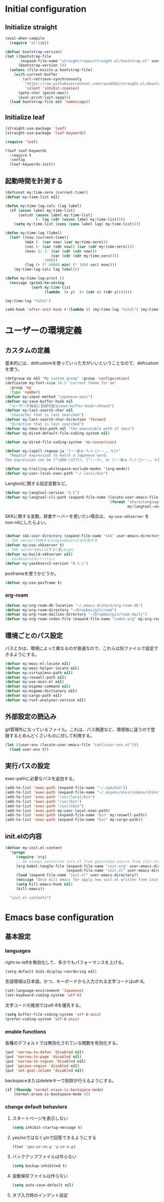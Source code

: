 #+STARTUP: content

* Initial configuration

** Initialize straight
#+begin_src emacs-lisp
  (eval-when-compile
    (require 'cl-lib))

  (defvar bootstrap-version)
  (let ((bootstrap-file
         (expand-file-name "straight/repos/straight.el/bootstrap.el" user-emacs-directory))
        (bootstrap-version 5))
    (unless (file-exists-p bootstrap-file)
      (with-current-buffer
          (url-retrieve-synchronously
           "https://raw.githubusercontent.com/raxod502/straight.el/develop/install.el"
           'silent 'inhibit-cookies)
        (goto-char (point-max))
        (eval-print-last-sexp)))
    (load bootstrap-file nil 'nomessage))
#+end_src

** Initialize leaf
#+begin_src emacs-lisp
  (straight-use-package 'leaf)
  (straight-use-package 'leaf-keywords)

  (require 'leaf)

  (leaf leaf-keywords
    :require t
    :config
    (leaf-keywords-init))
#+end_src

** 起動時間を計測する
#+begin_src emacs-lisp
  (defconst my:time-zero (current-time))
  (defvar my:time-list nil)

  (defun my:time-lag-calc (lag label)
    (if (assoc label my:time-list)
        (setcdr (assoc label my:time-list)
                (- lag (cdr (assoc label my:time-list))))
      (setq my:time-list (cons (cons label lag) my:time-list))))

  (defun my:time-lag (label)
    (let* ((now (current-time))
           (min (- (car now) (car my:time-zero)))
           (sec (- (car (cdr now)) (car (cdr my:time-zero))))
           (msec (/ (- (car (cdr (cdr now)))
                       (car (cdr (cdr my:time-zero))))
                    1000))
           (lag (+ (* 60000 min) (* 1000 sec) msec)))
      (my:time-lag-calc lag label)))

  (defun my:time-lag-print ()
    (message (prin1-to-string
              (sort my:time-list
                    (lambda  (x y)  (> (cdr x) (cdr y)))))))

  (my:time-lag "total")

  (add-hook 'after-init-hook #'(lambda () (my:time-lag "total") (my:time-lag-print)) t)
#+end_src

* ユーザーの環境定義

** カスタムの定義
基本的には、defcustomを使っていった方がいいということなので、defcustomを使う。

#+begin_src emacs-lisp
  (defgroup my nil "My custom group" :group 'configuration)
  (defcustom my:font-size 10.5 "current theme for me"
    :group 'my
    :type 'number)
  (defvar my:input-method "japanese-mozc")
  (defvar my:save-buffer-hook nil
    "ユーザーが独自に登録可能なsave-buffer-hookへのhook")
  (defvar my:last-search-char nil
    "character that is last searched")
  (defvar my:last-search-char-direction 'forward
    "direction that is last searched")
  (defvar my:tmux-bin-path nil "the executable path of tmux")
  (defvar my:dired-default-file-coding-system nil)

  (defvar my:dired-file-coding-system 'no-conversion)

  (defvar my:ispell-regexp-ja "[一-龠ぁ-🈀ァ-𛀀ー・、。々]+"
    "Regular expression to match a Japanese word.
  The expression can be [^\000-\377]+, [^!-~]+, or [一-龠ぁ-🈀ァ-𛀀ー・、。々]+")

  (defvar my:trailing-whitespace-exclude-modes '(org-mode))
  (defvar my:user-local-exec-path "~/.local/bin")
#+end_src

Langtoolに関する設定変数など。

#+begin_src emacs-lisp
  (defvar my:langtool-version "4.2")
  (defvar my:langtool-cli-path (expand-file-name (locate-user-emacs-file
                                                  (format "share/LanguageTool-%s/languagetool-commandline.jar"
                                                          my:langtool-version))))

#+end_src

SKKに関する変数。辞書サーバーを使いたい場合は、 ~my:use-skkserver~ を non-nilにしたらよい。

#+begin_src emacs-lisp

  (defvar skk-user-directory (expand-file-name "skk" user-emacs-directory))
  ;; SKK server(利用するのはyaskkserv2を利用する
  (defvar my:use-skkserver t)
  ;; SKK serverをbuildする(要cargo)
  (defvar my:build-skkserver nil)
  ;; yaskkserv2のバージョン
  (defvar my:yaskkserv2-version "0.1.1")
#+end_src

posframeを使うかどうか。

#+begin_src emacs-lisp
  (defvar my:use-posframe t)
#+end_src

*** org-roam
#+begin_src emacs-lisp
  (defvar my:org-roam-db-location "~/.emacs.d/share/org-roam.db")
  (defvar my:org-roam-directory "~/Dropbox/git/roam")
  (defvar my:org-roam-dailies-directory "~/Dropbox/git/roam-daily")
  (defvar my:org-roam-index-file (expand-file-name "index.org" my:org-roam-directory))
#+end_src

** 環境ごとのパス設定
パスとかは、環境によって異なるのが普通なので、これらは別ファイルで設定できるようにする。

#+begin_src emacs-lisp
  (defvar my:mozc-el-locate nil)
  (defvar my:mozc-helper-locate nil)
  (defvar my:virtualenv-path nil)
  (defvar my:roswell-path nil)
  (defvar my:use-mozc-el nil)
  (defvar my:migemo-command nil)
  (defvar my:migemo-dictionary nil)
  (defvar my:cargo-path nil)
  (defvar my:rust-analyzer-version nil)
#+end_src

** 外部設定の読込み
git管理外になっているファイル。これは、パス関連など、環境毎に違うので登録するとめんどくさいものに対して利用する。
#+begin_src emacs-lisp
  (let ((user-env (locate-user-emacs-file "conf/user-env.el")))
    (load user-env t))
#+end_src

** 実行パスの設定
exec-pathに必要なパスを追加する。

#+begin_src emacs-lisp
  (add-to-list 'exec-path (expand-file-name "~/.npm/bin"))
  (add-to-list 'exec-path (expand-file-name "~/.anyenv/envs/nodenv/shims"))
  (add-to-list 'exec-path "/usr/local/bin")
  (add-to-list 'exec-path "/usr/bin")
  (add-to-list 'exec-path "/usr/sbin")
  (add-to-list 'exec-path my:user-local-exec-path)
  (add-to-list 'exec-path (expand-file-name "bin" my:roswell-path))
  (add-to-list 'exec-path (expand-file-name "bin" my:cargo-path))
#+end_src

** init.elの内容
#+begin_src emacs-lisp
  (defvar my:init.el-content
    '(progn
       (require 'org)
       ;; Do always overwrite init.el from generated source from init.org
       (org-babel-tangle-file (expand-file-name "init.org" user-emacs-directory)
                              (expand-file-name "init.el" user-emacs-directory))
       (load (expand-file-name "init.el" user-emacs-directory))
       (message "Once kill emacs for apply new init.el written from init.org")
       (setq kill-emacs-hook nil)
       (kill-emacs))

    "init.el contents")
#+end_src

* Emacs base configuration
** 基本設定
*** languages
right-to-leftを無効化して、多少でもパフォーマンスを上げる。
#+begin_src emacs-lisp
  (setq-default bidi-display-reordering nil)
#+end_src

言語環境は日本語。かつ、キーボードから入力される文字コードはutf-8。
#+begin_src emacs-lisp
  (set-language-environment 'Japanese)
  (set-keyboard-coding-system 'utf-8)
#+end_src

文字コードの推測ではutf-8を優先する。
#+begin_src emacs-lisp
  (setq buffer-file-coding-system 'utf-8-unix)
  (prefer-coding-system 'utf-8-unix)
#+end_src

*** enable functions
各種のデフォルトでは無効化されている関数を有効化する。
#+begin_src emacs-lisp
  (put 'narrow-to-defun 'disabled nil)
  (put 'narrow-to-page 'disabled nil)
  (put 'narrow-to-region 'disabled nil)
  (put 'upcase-region 'disabled nil)
  (put 'set-goal-column 'disabled nil)
#+end_src

backspaceまたはdeleteキーで削除が行えるようにする。
#+begin_src emacs-lisp
  (if (fboundp 'normal-erase-is-backspace-mode)
      (normal-erase-is-backspace-mode 0))
#+end_src

*** change default behaviors
**** スタートページを表示しない
#+begin_src emacs-lisp
  (setq inhibit-startup-message t)
#+end_src
**** yes/noではなくy/nで回答できるようにする
#+begin_src emacs-lisp
  (fset 'yes-or-no-p 'y-or-n-p)
#+end_src
**** バックアップファイルは作らない
#+begin_src emacs-lisp
  (setq backup-inhibited t)
#+end_src
**** 自動保存ファイルは作らない
#+begin_src emacs-lisp
  (setq auto-save-default nil)
#+end_src
**** タブ入力時のインデント設定
#+begin_src emacs-lisp
  (setq indent-line-function #'indent-relative-first-indent-point)
  (setq-default tab-width 4)
  (setq-default indent-tabs-mode nil)
#+end_src
**** コメントのスタイル設定
#+begin_src emacs-lisp
  (setq comment-style 'indent)
#+end_src
**** 画面端での折り返しを有効にする
#+begin_src emacs-lisp
  (setq truncate-lines t)
#+end_src
**** auto-fill時にインデントを考慮する
#+begin_src emacs-lisp
  (setq adaptive-fill-regexp "[ \t]*")
#+end_src
**** lockファイルは作成しない
#+begin_src emacs-lisp
  (setq create-lockfiles nil)
#+end_src
**** bufferのrevertをすぐに行うようにする
#+begin_src emacs-lisp
  (setq auto-revert-interval 1)
#+end_src
**** processから読み出せる量を増やす
#+begin_src emacs-lisp
  (setq read-process-output-max (* 1024 1024))
#+end_src
**** capfの挙動を変更する
capfでは大文字小文字を区別しない。
#+begin_src emacs-lisp
  (setq completion-ignore-case t)
  (setq completion-styles `(basic
                            ,(if (version<= emacs-version "27.0") 'helm-flex 'flex)))
#+end_src
**** ring bellは鳴らさない
#+begin_src emacs-lisp
  (setq ring-bell-function 'ignore)
#+end_src
**** cursorは点滅させない
#+begin_src emacs-lisp
  (blink-cursor-mode 0)
#+end_src
**** 常に最終行を追加する
#+begin_src emacs-lisp
  (setq require-final-newline t)
#+end_src

*** macOS限定の設定
#+begin_src emacs-lisp
  (when (eq system-type 'darwin)
    (setq mac-option-modifier 'alt)
    (setq mac-command-modifier 'meta))
#+end_src

*** font-lock
#+begin_src emacs-lisp
  (setq font-lock-support-mode 'jit-lock-mode)
#+end_src

**** 全角空白やタブに色をつける
#+begin_src emacs-lisp
  (defface my-face-b-1 '((t (:background "gray"))) "face for full-width space" :group 'my)
  (defface my-face-b-2 '((t (:background "gray26"))) "face for tab" :group 'my)
  (defface my-face-u-1 '((t (:foreground "SteelBlue" :underline t))) "" :group 'my)
  (defvar my-face-b-1 'my-face-b-1)
  (defvar my-face-b-2 'my-face-b-2)
  (defvar my-face-u-1 'my-face-u-1)

  (defun my:font-lock-mode (&rest args)
    (font-lock-add-keywords
     major-mode
     '(("\t" 0 my-face-b-2 append)
       ("　" 0 my-face-b-1 append)
       ("[ \t]+$" 0 my-face-u-1 append))))
  (advice-add 'font-lock-mode :before 'my:font-lock-mode)
#+end_src

**** bookmarkのfaceを無効化する
Emacs 28.1からデフォルト値が変更されたので、元々のfaceに合うように戻す。

#+begin_src emacs-lisp
  (leaf *face
    :after (bookmark modus-themes)
    :if (version<= "28" emacs-version)
    :config
    (set-face-attribute 'bookmark-face nil :foreground nil :background nil :inherit nil))
#+end_src

*** 行番号を表示する
ただし、パフォーマンス上の問題から、27から導入されたネイティブの表示が使える場合のみ利用する。
#+begin_src emacs-lisp
  (leaf *line-number
    :if (version<= "27.0.0" emacs-version)
    :custom
    (display-line-numbers-width-start . t)
    ;; show relative line number as visual line
    (display-line-numbers-type . 'visual)
    :config
    (global-display-line-numbers-mode t))
#+end_src

*** グローバルに有効にするmode
#+begin_src emacs-lisp
  (global-font-lock-mode +1)

  (leaf *show-paren-mode
    :custom
    (show-paren-style . 'expression)
    :custom-face
    (show-paren-match . '((t (:background nil :foreground nil :underline t))))
    :config
    (show-paren-mode t))

  (transient-mark-mode 1)
#+end_src

*** GUI設定
GUIで起動しても、スクロールバーやメニューはいらないので表示しない。
行番号についても、ネイティブの表示があるので表示しない。

#+begin_src emacs-lisp
  (scroll-bar-mode -1)
  (menu-bar-mode -1)
  (tool-bar-mode -1)
  (line-number-mode 0)
  (column-number-mode 0)
  (leaf *mini-frame
    :if (version<= "27" emacs-version)
    :config
    (setq resize-mini-frames t))
#+end_src

*** モードライン関連
#+begin_src emacs-lisp
  (set 'eol-mnemonic-dos "(CRLF)")
  (set 'eol-mnemonic-unix "(LF)")
  (set 'eol-mnemonic-mac "(CR)")
  (set 'eol-mnemonic-undecided "(?)")
#+end_src

*** GCの設定
~#x10000000~ = ~256MiB~ を閾値としておく。これはLSPの対策のため。

#+begin_src emacs-lisp
  (setq gc-cons-threshold #x10000000)
  (setq gc-cons-percentage 0.5)
  (setq garbage-collection-messages t)
#+end_src

** 標準パッケージ
*** browse-url
#+begin_src emacs-lisp
  (leaf browse-url
    :require t
    :config
    (cond
     ((executable-find "firefox-bin")
      (progn
        (setq browse-url-browser-function #'browse-url-firefox)
        (setq browse-url-generic-program "firefox-bin")
        (setq browse-url-firefox-program "firefox-bin")))
     ((executable-find "chromium")
      (progn
        (setq browse-url-browser-function #'browse-url-chromium)
        (setq browse-url-generic-program "chromium")))
     ((executable-find "vivaldi")
      (progn
        (setq browse-url-browser-function #'browse-url-chromium)
        (setq browse-url-generic-program "vivaldi")))))
#+end_src
*** server
#+begin_src emacs-lisp
  (leaf server
    :require t
    :config
    (unless (server-running-p)
      (server-start)))
#+end_src
*** dired
#+begin_src emacs-lisp
  (leaf dired
    :require t
    :preface
    (defun my:dired-up-directory ()
      (interactive)
      (find-alternate-file ".."))

    (defun my:dired-convert-coding-system ()
      "現在diredで選択されているファイルに対して、文字コードを変換する。"
      (let ((file (dired-get-filename))
            (coding-system-for-write my:dired-file-coding-system)
            failure)
        (condition-case err
            (with-temp-buffer
              (insert-file-contents file)
              (write-region (point-min) (point-max) file))
          (error (setq failure err)))
        (if (not failure)
            nil
          (dired-log "convert coding system error for %s:\n%s\n" file failure)
          (dired-make-relative file))))
    :bind
    (:dired-mode-map
     ("T" . my:dired-do-convert-coding-system)
     ("<backspace>" . my:dired-up-directory))
    :custom
    (dired-dwim-target . t)
    (dired-recursive-copies . 'always)
    (dired-recursive-deletes . 'always)
    (dired-listing-switches . "-al --group-directories-first"))
#+end_src
**** wdired
#+begin_src emacs-lisp
  (leaf wdired :require t
    :bind
    (:dired-mode-map
     ("E" . wdired-change-to-wdired-mode)))
#+end_src
*** uniquify
#+begin_src emacs-lisp
  (leaf uniquify
    :require t
    :custom
    (uniquify-buffer-name-style . 'forward)
    (uniquify-separator . "/")
    (uniquify-after-kill-buffer-p . t)    ; rename after killing uniquified
    (uniquify-ignore-buffers-re . "^\\*") ; don't muck with special buffers
    )
#+end_src
*** shell
#+begin_src emacs-lisp
  (leaf shell
    :require t
    :custom
    (explicit-shell-file-name . "/bin/bash")
    (shell-file-name . "/bin/bash")
    :config
    (setq shell-command-switch "-c")
    (setenv "EMACS" "t"))
#+end_src
*** flyspell
flyspellは、そのままだと日本語が混ざっていてもエラーにしてしまうので、日本語が混ざっている場合は無視するようにする。
#+begin_src emacs-lisp
  (leaf ispell
    :require t
    :config
    (when (executable-find "hunspell")
      (setq flyspell-default-dictionary "en_US")
      (setq ispell-program-name (executable-find "hunspell"))
      (setq ispell-dictionary "en_US")
      (setq ispell-local-dictionary-alist
            '(("en_US" "[[:alpha:]]" "[^[:alpha:]]" "[']" nil ("-d" "en_US") nil utf-8)))
      (setq ispell-hunspell-dictionary-alist ispell-local-dictionary-alist)

      ;; for performance
      (setq flyspell-issue-message-flag nil)))

  (leaf flyspell
    :require t
    :hook
    (flyspell-incorrect-hook . my:flyspell-skip-ja)
    :config
    (defun my:flyspell-skip-ja (beg end info)
      "Tell flyspell to skip a Japanese word.
  Call this on `flyspell-incorrect-hook'."
      (string-match my:ispell-regexp-ja (buffer-substring beg end)))

    (defun my:flyspell-enable ()
      "The function to enable flyspell in current buffer."
      (interactive)
      (flyspell-mode 1)))
#+end_src

** global-set-keyの設定
#+begin_src emacs-lisp
  (leaf *key-binding
    :config
    (leaf *global
      :config
      (global-set-key (kbd "C-z") nil)
      (global-set-key (kbd "C-h") #'backward-delete-char)
      (global-set-key (kbd "M-?") #'help-for-help)
      (global-set-key (kbd "M-d") #'my:kill-word-at-point)
      (global-set-key (kbd "C-m") #'newline-and-indent)
      (global-set-key (kbd "C-x /") #'dabbrev-expand)
      (global-set-key (kbd "C-x ,") #'delete-region)
      (global-set-key (kbd "M-;") #'comment-dwim)
      (global-set-key (kbd "C-x C-b") #'ibuffer)
      (global-set-key (kbd "C-_") #'redo)
      (global-set-key (kbd "M-y") #'consult-yank-pop)

      (global-set-key (kbd "C-c d") #'credmp/flymake-display-err-minibuf)

      (global-set-key [wheel-up] #'(lambda () "" (interactive) (scroll-down 1)))
      (global-set-key [wheel-down] #'(lambda () "" (interactive) (scroll-up 1)))
      (global-set-key [double-wheel-up] #'(lambda () "" (interactive) (scroll-down 1)))
      (global-set-key [double-wheel-down] #'(lambda () "" (interactive) (scroll-up 1)))
      (global-set-key [triple-wheel-up] #'(lambda () "" (interactive) (scroll-down 2)))
      (global-set-key [triple-wheel-down] #'(lambda () "" (interactive) (scroll-up 2)))

      (global-set-key (kbd "C-c l") #'org-store-link)
      (global-set-key (kbd "C-c a") #'org-agenda)
      (global-set-key (kbd "C-c c")  #'my:org-capture)
      (global-set-key (kbd "C-;") #'switch-to-buffer)
      (global-set-key (kbd "<f2>") nil))

    (leaf *map-local
      :config
      (define-key read-expression-map (kbd "TAB") #'lisp-complete-symbol)

      (define-key isearch-mode-map (kbd "C-h") #'isearch-delete-char)))
#+end_src

** 標準処理に対するadvice
#+begin_src emacs-lisp
  (leaf *advices
    :config
    (defun my:no-kill-new-duplicate (yank)
      (setq kill-ring (delete yank kill-ring)))
    (advice-add 'kill-new :before #'my:no-kill-new-duplicate))
#+end_src

** OSごとの設定
#+begin_src emacs-lisp
  (when window-system
    (cond
     ((eq window-system 'x)
      ;; window-systemがxの場合に実行される初期化elisp
      ;; x11を利用している場合、クリップボードの連携を有効にする。
      (setq select-enable-clipboard t
            select-enable-primary t))))
#+end_src

* ユーザー定義
** 便利関数など
#+begin_src emacs-lisp
  (defun my:buffer-name-list ()
    (mapcar (function buffer-name) (buffer-list)))

  (defun my:delete-trailing-whitespace ()
    (unless (seq-some (lambda (x) (eq major-mode x)) my:trailing-whitespace-exclude-modes)
      (delete-trailing-whitespace)))

  (add-hook 'my:save-buffer-hook #'my:delete-trailing-whitespace)
  (defun my:after-save-hook ()
    "自作の保存時のhook"
    (run-hooks 'my:save-buffer-hook))

  ;; hookを実行するようにする。
  (add-hook 'after-save-hook #'my:after-save-hook)

  (defun my:minor-mode-active-p (mode)
    "return specified minor mode is active or not"
    (let ((active-modes (cl-remove-if-not (lambda (it) (and (boundp it) (symbol-value it))) minor-mode-list)))
      (member mode active-modes)))
#+end_src

** 既存機能の拡張
*** 改行時に常にインデントを行うようにする
#+begin_src emacs-lisp
  (defun set-newline-and-indent ()
    (local-set-key (kbd "RET") 'newline-and-indent))
#+end_src

*** kill-regionの拡張
#+begin_src emacs-lisp
  (defun my:kill-word-or-kill-region (f &rest args)
    "kill-regionにおいて、リージョンが選択されていない場合にはbackward-kill-wardを実行するように。"
    (if (and (called-interactively-p 'interactive) transient-mark-mode (not mark-active))
        (backward-kill-word 1)
      (apply f args)))

  (advice-add 'kill-region :around 'my:kill-word-or-kill-region)
#+end_src

*** kill-lineの拡張
#+begin_src emacs-lisp
  (defun my:kill-line-and-fixup (f &rest args)
    "kill-lineの際に、次の行の行頭に連続している空白を削除する"
    (if (and (not (bolp)) (eolp))
        (progn
          (forward-char)
          (fixup-whitespace)
          (backward-char))
      (apply f args)))

  (advice-add 'kill-line :around 'my:kill-line-and-fixup)
#+end_src

*** 単語単位のkill
#+begin_src emacs-lisp
  (defun my:kill-word-at-point ()
    "delete word at under cursor. If spaces was under the cursor, delete horizontal spaces"
    (interactive)
    (let ((char (char-to-string (char-after (point)))))
      (cond
       ((string= " " char) (delete-horizontal-space))
       ((string-match "[\t\n -@\[-`{-~]" char) (kill-word 1))
       (t (forward-char) (backward-word) (kill-word 1)))))
#+end_src

*** ファイルシステム関連
#+begin_src emacs-lisp
  (defun my:file-root-p (filename)
    "Return t if file FILENAME created by root."
    (eq 0 (nth 2 (file-attributes filename))))

  (defun my:th-rename-tramp-buffer ()
    "trampで開いたファイルについて、バッファ名を変更する"
    (when (file-remote-p (buffer-file-name))
      (rename-buffer
       (format "%s:%s"
               (file-remote-p (buffer-file-name) 'method)
               (buffer-name)))))

  (defun my:th-find-file-sudo (file)
    "Opens FILE with root privileges."
    (interactive "F")
    (set-buffer (find-file (concat "/sudo::" file))))

  (add-hook 'find-file-hook #'my:th-rename-tramp-buffer)
#+end_src

*** scratchバッファの拡張
#+begin_src emacs-lisp
  ;; (@> "*scratch*をkillできないようにする")
  (defun my:make-scratch (&optional arg)
    "scratchバッファをkillできないようにする"
    ;; "*scratch*" を作成して buffer-list に放り込む
    (set-buffer (get-buffer-create "*scratch*"))
    (funcall initial-major-mode)
    (erase-buffer)
    (when (and initial-scratch-message (not inhibit-startup-message))
      (insert initial-scratch-message))
    (or arg (progn (setq arg 0)
                   (switch-to-buffer "*scratch*")))
    (cond ((= arg 0) (message "*scratch* is cleared up."))
          ((= arg 1) (message "another *scratch* is created"))))

  (defun my:clear-scratch-when-kill-buffer ()
    (if (string= "*scratch*" (buffer-name))
        (progn (my:make-scratch 0) nil)
      t))

  ;; *scratch* バッファで kill-buffer したら内容を消去するだけにする
  (add-hook 'kill-buffer-query-functions #'my:clear-scratch-when-kill-buffer)
#+end_src

** themeの設定
#+begin_src emacs-lisp
  (defcustom my:custom:current-theme 'gruvbox-dark-hard "current theme for me"
    :group 'my
    :type 'symbol)
  
  (defun my:theme-initialize ()
    (enable-theme my:custom:current-theme)
  
    ;; settings for display-line-numbers mode
    (when (version<= "27.0.0" emacs-version)
      (set-face-background 'line-number (face-background 'default))
      (set-face-foreground 'line-number (face-foreground 'default))))
#+end_src

** tmux連携
#+begin_src emacs-lisp
  ;; tmuxのパス。存在しない場合は/usr/binにあるものとする。
  (setq my:tmux-bin-path (if (executable-find "tmux") "tmux" "/usr/bin/tmux"))

  (defun my:get-tmux-exec-command (cmd)
    "Return command-string of tmux"
    (format "%s %s" my:tmux-bin-path cmd))

  (defun my:tmux-save-buffer (data &optional e)
    "Set data to buffer of tmux (use `tmux set-buffer')"
    (interactive "ssave to tmux buffer: ")
    (when data
      (call-process-shell-command
       (my:get-tmux-exec-command (format "set-buffer \"%s\"" data))  nil nil t)
      (when e
        (message (format "set %s to buffer of tmux" data)))))

  (defun my:tmux-get-buffer ()
    "Get data from current buffer fo tmux, and set to top of kill-ring"
    (interactive "*")
    (let ((buffer (get-buffer-create " *tmux-output*")))
      (when buffer
        (call-process-shell-command (my:get-tmux-exec-command "show-buffer")
                                    nil `(,buffer t) nil)
        (save-window-excursion
          (switch-to-buffer buffer)
          ;; 余分な改行を削除する。
          (kill-ring-save (point-min) (- (point-max) 1)))
        (kill-buffer buffer))))
#+end_src

** フォントの設定
色々難しいところなので、ここはleafでラップする。

#+begin_src emacs-lisp
  (leaf *font
    :after all-the-icons
    :hook
    (emacs-startup-hook . my:font-initialize)
    :preface
    (defun my:font-initialize (&optional font-size)
      "Initialize fonts on window-system"
      (interactive "P")

      (let ((font-size (if font-size
                           (read-minibuffer "Font Size:")
                         my:font-size)))
        (when window-system
          (cond
           ((eq window-system 'ns)
            (let* ((size (or font-size my:font-size))
                   (asciifont "HackGen Console")
                   (jpfont "HackGen Console")
                   (h (round (* size 10)))
                   (fontspec)
                   (jp-fontspec))
              (set-face-attribute 'default nil :family asciifont :height h)
              (setq fontspec (font-spec :family asciifont))
              (setq jp-fontspec (font-spec :family jpfont))
              (set-fontset-font nil 'japanese-jisx0208 jp-fontspec)
              (set-fontset-font nil 'japanese-jisx0212 jp-fontspec)
              (set-fontset-font nil 'japanese-jisx0213-1 jp-fontspec)
              (set-fontset-font nil 'japanese-jisx0213-2 jp-fontspec)
              (set-fontset-font nil '(#x0080 . #x024F) fontspec)
              (set-fontset-font nil '(#x0370 . #x03FF) fontspec)))
           ((eq window-system 'x)
            (let* ((size (or font-size my:font-size))
                   (asciifont "HackGen")
                   (jpfont "HackGen")
                   (h (round (* size 10)))
                   (jp-fontspec (font-spec :family jpfont)))
              (when (featurep 'all-the-icons)
                (set-fontset-font nil 'unicode (font-spec :family (all-the-icons-alltheicon-family)) nil 'append)
                (set-fontset-font nil 'unicode (font-spec :family (all-the-icons-material-family)) nil 'append)
                (set-fontset-font nil 'unicode (font-spec :family (all-the-icons-fileicon-family)) nil 'append)
                (set-fontset-font nil 'unicode (font-spec :family (all-the-icons-faicon-family)) nil 'append)
                (set-fontset-font nil 'unicode (font-spec :family (all-the-icons-octicon-family)) nil 'append)
                (set-fontset-font nil 'unicode (font-spec :family (all-the-icons-wicon-family)) nil) 'append)
              (set-face-attribute 'default nil :family asciifont :height h)
              (unless (string= asciifont jpfont)
                (set-fontset-font nil 'unicode jp-fontspec nil))
              (message (format "Setup for %s with %f" asciifont size))))
           (t
            (message "Not have window-system")))))))
#+end_src

** langtool
flyspellとはまた別で、英語自体の構文とかそういうのをチェックしてくれるLangtoolを入れる。

#+begin_src emacs-lisp
  (leaf *langtool
    :if (eq window-system 'x)
    :config
    (unless (file-exists-p my:langtool-cli-path)
      (make-directory (expand-file-name "~/.emacs.d/share") t)
      (let ((langtool-url (format "https://languagetool.org/download/LanguageTool-%s.zip" my:langtool-version))
            (output "/tmp/LanguageTool.zip"))

        (call-process "curl" nil nil t "-L" "-o" output langtool-url)
        (call-process "unzip" nil nil t "-d" (expand-file-name "~/.emacs.d/share") output)
        (rename-file (format "~/.emacs.d/share/LanguageTool-%s/languagetool-commandline.jar" my:langtool-version)
                     my:langtool-cli-path t))))
#+end_src

** init.org関連の設定
#+begin_src emacs-lisp
  (leaf *for-init-org
    :after org
    :config
    (defun my:restore-init.el ()
      (when (string=
             (expand-file-name "init.org" user-emacs-directory)
             (buffer-file-name))
        (with-temp-buffer
          (insert ";; -*- coding: utf-8 -*-")
          (newline)
          (insert (prin1-to-string my:init.el-content))
          (write-file (expand-file-name "init.el" user-emacs-directory) nil))))

    (add-hook 'my:save-buffer-hook #'my:restore-init.el))
#+end_src

* package設定
原則は、1packageにつき1見出しであり、関連するパッケージはleaf側でくくるようにする。

major-modeなどという単位は、org側のoutlineで設定するようにする。

** diminish
#+begin_src emacs-lisp
  (leaf diminish :straight t)
#+end_src

** hydra
#+begin_src emacs-lisp
  (leaf hydra :straight t)
#+end_src

** major-modes

*** org
#+begin_src emacs-lisp
  (leaf *org-mode
    :config
    (leaf org
      :straight t
      :mode ("\\.org\\'" . org-mode)
      :hook (org-mode-hook . turn-on-font-lock)
      :custom (;; org-mode内部のソースを色付けする
               (org-src-fontify-natively . t)
               ;; org-modeの開始時に、行の折り返しを無効にする。
               (org-startup-truncated . t)
               ;; follow-linkから戻ることを可能とする。
               (org-return-follows-link . t)
  
               (org-refile-use-outline-path . 'file)
               (org-outline-path-complete-in-steps . nil)
               (org-log-done . 'time)
               (org-todo-keywords . '((sequence "TODO(t)" "WAITING(w)" "|" "DONE(d)" "CANCELED(c)")))
  
               (org-indent-indentation-per-level . 0)
               (org-adapt-indentation . nil)
               (org-clock-clocked-in-display . 'none)
               (org-clock-out-remove-zero-time-clocks . t)
  
  
               (org-structure-template-alist . '(("s" . "src")
                                                 ("e" . "example")
                                                 ("c" . "center")
                                                 ("q" . "quote")
                                                 ("v" . "verse")
                                                 ("C" . "comment")
                                                 ("E" . "export")
                                                 ("l" . "src emacs-lisp")
                                                 ("h" . "export html")
                                                 ("a" . "export ascii"))))
      :config
      (leaf ob-plantuml
        :require t
        :config
        (setq org-plantuml-jar-path (expand-file-name (locate-user-emacs-file "plantuml.jar")))
        (add-to-list 'org-babel-load-languages '(plantuml . t)))
  
      (leaf *org-local-functions
        :hook
        (my:save-buffer-hook . my:org-roam-project-update-tag)
        :init
        (defun my:org-capture ()
          "do capture fastest"
          (interactive)
          (org-capture nil "t"))
  
        (defun my:org-done-todo ()
          (interactive)
          (org-todo "DONE"))
  
        (defun my:org-current-is-todo ()
          (string= "TODO" (org-get-todo-state)))
  
        (defun my:org-roam-buffer-p (&optional buffer)
          "Return boolean that current buffer is roam buffer or not"
          (with-current-buffer (or buffer (current-buffer))
            (and buffer-file-name
                 (string= (expand-file-name (file-name-as-directory my:org-roam-directory))
                          (expand-file-name (file-name-directory buffer-file-name))))))
  
        (defun my:org-roam-project-file-p (&optional buffer)
          "Return non-nil if current buffer has any todo entry"
          (org-element-map
              (org-element-parse-buffer 'headline)
              'headline
            (lambda (e) (eq (org-element-property :todo-type e) 'todo))
            nil 'first-match))
  
        (defun my:org-roam-update-roam-tags (&rest tags)
          "Update ROAM_TAGS with TAGS list"
          (let* ((tags (combine-and-quote-strings tags " ")))
            (my:org-set-keyword "ROAM_TAGS" tags)))
  
        (defun my:org-roam-project-update-tag ()
          "Update PROJECT tag in the current buffer."
          (when (and (not (active-minibuffer-window))
                     (my:org-roam-buffer-p))
            (save-excursion
              (goto-char (point-min))
              (let* ((tags (my:org-get-keyword "ROAM_TAGS"))
                     (tags (--map (s-replace-all '(("\"" . "")) it) (s-split " " tags)))
                     (original-tags tags))
                (if (my:org-roam-project-file-p)
                    (setq tags (seq-uniq (cons "project" tags)))
                  (setq tags (remove "project" tags)))
                (unless (equal original-tags tags)
                  (apply #'my:org-roam-update-roam-tags tags))))))
  
        (defun my:org-roam-project-files ()
          "Return a list of note files containing 'project' tag." ;
          (seq-map
           #'car
           (org-roam-db-query
            [:select file
                     :from tags
                     :where (like tags (quote "%\"project\"%"))])))
  
        (defun my:org-agenda-files-update (&rest _)
          "Update the value of `org-agenda-files'."
          (setq org-agenda-files (my:org-roam-project-files)))
  
        (advice-add 'org-agenda :before #'my:org-agenda-files-update)
  
        (defun my:org-set-keyword (keyword value &optional buffer)
          "Add or replace VALUE of KEYWORD of org-mode to current buffer. "
          (save-excursion
            (with-current-buffer (or buffer (current-buffer))
              (let* ((org-tree (org-element-parse-buffer))
                     (el (org-element-map
                             org-tree
                             'keyword
                           (lambda (el) (let ((keyword-in-el (org-element-property :key el)))
                                          (and (string-match-p keyword keyword-in-el)
                                               el)))
                           nil 'first-match)))
                (when el
                  (delete-region (org-element-property :begin el) (org-element-property :end el))
                  (setq org-tree (org-element-parse-buffer)))
  
                (let* ((first-keyword (org-element-map org-tree 'keyword #'identity nil t))
                       (el (if (not el)
                               (let* ((el (org-element-create 'keyword))
                                      (el (org-element-put-property el :key keyword))
                                      (el (org-element-put-property el :value value)))
                                 (goto-char (1+ (org-element-property :end first-keyword)))
                                 (newline)
                                 (insert (org-element-interpret-data el)))
                             (org-element-put-property el :value value))))
  
                  (goto-char (org-element-property :end first-keyword))
                  (insert (org-element-interpret-data el))
                  (save-buffer))))))
  
        (defun my:org-get-keyword (keyword &optional buffer)
          "Get KEYWORD from BUFFER or current buffer. You can use regexp or raw string for KEYWORD."
          (with-current-buffer (or buffer (current-buffer))
            (let ((el (org-element-map
                          (org-element-parse-buffer)
                          'keyword
                        (lambda (el)
                          (when (string-match-p (s-upcase keyword) (org-element-property :key el)) el)) nil 'first-match)))
              (when el
                (org-element-property :value el)))))
  
        (defun my:org-global-props (&optional property buffer)
          "Get the plists of global org properties of current buffer."
          (unless property (setq property "PROPERTY"))
          (with-current-buffer (or buffer (current-buffer))
            (org-element-map
                (org-element-parse-buffer)
                'keyword
              (lambda (el) (when (string-match property (org-element-property :key el)) el)))))
  
        (defun my:org-add-ymd-to-archive (name)
          "replace anchor to YYYY-MM string"
          (let* ((ymd (format-time-string "%Y-%m")))
            (replace-regexp-in-string "#YM" ymd name)))
        (advice-add 'org-extract-archive-file :filter-return #'my:org-add-ymd-to-archive))
  
      (leaf *refile-settings
        :config
        (let ((project (expand-file-name "project.org" my:org-roam-directory)))
          (setq org-refile-targets
                `((,project :maxlevel . 1)))))
  
      (leaf *capture-settings
        :if my:org-roam-directory
        :config
        (let ((inbox (expand-file-name "inbox.org" my:org-roam-directory)))
          (setq org-capture-templates
                `(("t" "todo" plain (file ,inbox)
                   "* TODO %?\n%U\n" :clock-resume t))))
  
        (defun my:org-set-archive-name-for-month (&rest args)
          (setq-local org-archive-location (concat "./archives/"
                                                   (format-time-string "%Y%m" (current-time))
                                                   "-%s_archive::datetree/* Finished Tasks")))
  
        (advice-add 'org-archive-subtree :before #'my:org-set-archive-name-for-month))
  
      (leaf *org-hydra
        :after hydra
        :config
        (defhydra hydra-org ()
          "
            Navigate Heads^^
            ---------------------------------------------------
            [_k_] Prev visible [_l_] Visibility Cycle
            [_j_] Next visible
            [_u_] Up level
            [_K_] Prev sibling
            [_J_] Next sibling
            ---------------------------------------------------
                    [_q_] Quit
            "
          ("J" org-forward-heading-same-level)
          ("K" org-backward-heading-same-level)
          ("j" org-next-visible-heading)
          ("k" org-previous-visible-heading)
          ("u" outline-up-heading)
          ("l" org-cycle)
          ("q" nil))))
  
    (leaf org-agenda
      :require t
      :if my:org-roam-directory
      :custom
      (org-agenda-custom-commands . '((" " "Agenda"
                                       ((tags
                                         "REFILE"
                                         ((org-agenda-overriding-header "To refile")
                                          (org-tags-match-list-sublevels nil)))
                                        (tags
                                         "PROJECT"
                                         ((org-agenda-overriding-header "To project")
                                          (org-tags-match-list-sublevels nil)))))))
      (org-agenda-current-time-string . "← now")
      (org-agenda-time-grid . '((daily today require-timed)
                                (0700 0800 0900 01000 1100 1200 1300 1400 1500 1600 1700 1800 1900 2000 2100 2200 2300 2400)
                                "-"
                                "────────────────"))
      (org-agenda-prefix-format . '((agenda . " %i %-15(my:org-agenda-category 15)%?-12t%s")
                                    (todo . " %i %-15(my:org-agenda-category 15) ")
                                    (tags . " %i %-15(my:org-agenda-category 15) ")
                                    (search . " %i %-15(my:org-agenda-category 15) ")))
  
      (org-agenda-clockreport-parameter-plist . '(
                                                  :maxlevel 5
                                                  :block t
                                                  :tstart t
                                                  :tend t
                                                  :emphasize t
                                                  :link t
                                                  :narrow 80
                                                  :indent t
                                                  :formula nil
                                                  :level 5
                                                  :tcolumns nil
                                                  :properties ("CATEGORY")
                                                  :hidefiles t))
      :config
      (defun my:org-agenda-category (&optional len)
        "Get category of item at point for agenda.
  
  Category is defined by one of the following items:
  
  - CATEGORY property
  - TITLE keyword
  - TITLE property
  - filename without directory and extension
  
  When LEN is a number, resulting string is padded right with
  spaces and then truncated with ... on the right if result is
  longer than LEN.
  
  Usage example:
  
    (setq org-agenda-prefix-format
          '((agenda . \" %(my:org-agenda-category) %?-12t %12s\")))
  
  Refer to `org-agenda-prefix-format' for more information."
        (let* ((file-name (when buffer-file-name
                            (file-name-sans-extension
                             (file-name-nondirectory buffer-file-name))))
               (title (my:org-get-keyword "title"))
               (category (org-get-category))
               (result
                (or (if (and
                         title
                         (string-equal category file-name))
                        title
                      category)
                    "")))
          (if (numberp len)
              (s-truncate len (s-pad-right len " " result))
            result))))
  
    (leaf org-clock
      :leaf-defer nil
      :require t
      :hook (org-clock-out-hook . org-update-all-dblocks)
      :custom
      (org-clock-out-remove-zero-time-clocks . t)
      (org-clock-clocked-in-display . 'frame-title)
      (org-clock-frame-title-format . '((:eval (format "%s %s"
                                                       (if (require 'org-clock-today nil t)
                                                           (if org-clock-today-count-subtree
                                                               (format "%s / %s"
                                                                       org-clock-today-subtree-time
                                                                       org-clock-today-buffer-time)
                                                             (format "%s" org-clock-today-buffer-time))
                                                         "")
                                                       org-mode-line-string))))
      :hook (kill-emacs-hook . my:org-clock-out-and-save-when-exit)
      :preface
      (defun my:org-clock-out-and-save-when-exit ()
        "Save buffers and stop clocking when kill emacs."
        (when (org-clocking-p)
          (org-clock-out)
          (save-some-buffers t)))
      :config
      (defun my:task-clocked-time ()
        (interactive)
        (let* ((clocked-time (org-clock-get-clocked-time))
               (h (truncate clocked-time 60))
               (m (mod clocked-time 60))
               (work-done-str (format "%d:%02d" h m)))
          (if org-clock-effort
              (let* ((effort-in-minutes
                      (org-duration-to-minutes org-clock-effort))
                     (effort-h (truncate effort-in-minutes 60))
                     (effort-m (truncate (mod effort-in-minutes 60)))
                     (effort-str (format "%d:%02d" effort-h effort-m)))
                (format "%s/%s" work-done-str effort-str))
            (format "%s" work-done-str))))
  
      (defun my:update-task-clocked-time ()
        (setq my:org-clocked-time-mode-line (my:task-clocked-time))))
  
    (leaf org-superstar
      :straight t
      :custom
      (org-superstar-prettify-item-bullets . nil)
      (org-superstar-leading-bullet . " ")
      :hook (org-mode-hook . org-superstar-mode))
  
    (leaf org-pomodoro
      :straight t
      :custom
      (org-pomodoro-ask-upon-killing . t)
      (org-pomodoro-format . "%s")
      (org-pomodoro-short-break-format . "%s")
      (org-pomodoro-long-break-format . "%s")
      :bind (:org-agenda-mode-map
             :package org-agenda
             ("P" . org-pomodoro))
      :hook
      (org-pomodoro-started-hook . my:org-add-task-time-to-mode-line)
      (org-pomodoro-finished-hook . my:org-remove-task-time-from-mode-line)
      (org-pomodoro-tick-hook . my:update-task-clocked-time)
      (org-pomodoro-started-hook . my:org-pomodoro-started-hook)
      (org-pomodoro-finished-hook . my:org-pomodoro-finished-hook)
      (org-pomodoro-short-break-finished-hook . my:org-pomodoro-short-break-hook)
      (org-pomodoro-long-break-finished-hook . my:org-pomodoro-long-break-hook)
      :preface
      (defun my:org-pomodoro-started-hook ()
        (notifications-notify
         :title "org-pomodoro"
         :body "Let's focus for 25 minutes!"))
      (defun my:org-pomodoro-finished-hook ()
        (notifications-notify
         :title "org-pomodoro"
         :body "Well done! Take a break."))
      (defun my:org-pomodoro-short-break-hook ()
        (notifications-notify
         :title "org-pomodoro"
         :body "Finish short break. Will do next round!"))
      (defun my:org-pomodoro-long-break-hook ()
        (notifications-notify
         :title "org-pomodoro"
         :body "Finish long break."))
      (defun my:org-add-task-time-to-mode-line ()
        (add-to-list 'global-mode-string 'my:org-clocked-time-mode-line t))
  
      (defun my:org-remove-task-time-from-mode-line ()
        (when (memq 'my:org-clocked-time-mode-line global-mode-string)
          (setq global-mode-string
                (remove 'my:org-clocked-time-mode-line global-mode-string)))))
  
    (leaf ox-hugo
      :straight t
      :hook
      (org-mode-hook . my:org-hugo-enable-if-hugo-buffer)
      :preface
      (defun my:org-hugo-enable-if-hugo-buffer ()
        (let ((prop (my:org-global-props "HUGO_.\+" (current-buffer))))
          (when prop
            (org-hugo-auto-export-mode +1)))))
  
    (leaf org-onit
      :after org-clock org
      :straight (org-onit :type git :host github :repo "takaxp/org-onit")
      :bind
      (("C-<f11>" . org-clock-goto)
       (:org-mode-map
        :package org
        ("<f11>" . org-onit-toggle-doing)
        ("S-<f11>" . org-onit-goto-anchor))))
  
    (leaf org-clock-today
      :straight t
      :after org-clock
      :config
      (org-clock-today-mode 1))
  
    (leaf org-tempo
      :leaf-defer nil
      :require t))
#+end_src

**** org-roam
#+begin_src emacs-lisp
  (leaf org-roam
    :after org
    :straight t
    :if (and (file-exists-p my:org-roam-directory))
    :custom
    ((org-roam-db-update-method . 'immediate)
     (org-roam-db-location . my:org-roam-db-location)
     (org-roam-directory . my:org-roam-directory)
     (org-roam-index-file . my:org-roam-index-file)
     (org-roam-dailies-directory . my:org-roam-dailies-directory)
     (org-roam-capture-ref-templates . '(("r" "ref" plain (function org-roam--capture-get-point) "%?"
                                          :file-name "%(format-time-string \"%Y-%m-%d--%H-%M-%SZ--${slug}\" (current-time) t)"
                                          :head "#+title: ${title}\n#+roam_tags: \n#+roam_key: ${ref}\n"
                                          :unnarrowed t)))
     (org-roam-capture-templates . '(("d" "default" plain (function org-roam--capture-get-point)
                                      "%?"
                                      :file-name "%(format-time-string \"%Y-%m-%d--%H-%M-%SZ--${slug}\" (current-time) t)"
                                      :head "#+title: ${title}\n#+roam_tags: \n"
                                      :unnarrowed t)))
     (org-roam-dailies-capture-templates . '(("d" "default" entry
                                              #'org-roam--capture-get-point
                                              "* %<%H:%M>\n%?"
                                              :file-name "daily/%<%Y-%m-%d>"
                                              :head "#+title: %<%Y-%m-%d>\n"
                                              :olp ("Journal")))))
    :bind
    ((:org-mode-map
      :package org
      ("C-c r" . org-roam-insert)))
    :hook
    (after-init-hook . org-roam-mode))
  
  (leaf org-roam-protocol
    :require t
    :after org-roam)
#+end_src

*** go-mode
#+begin_src emacs-lisp
  (leaf go-mode
    :straight t
    :bind (:go-mode-map
           ("M-." . godef-jump))
    :hook
    (go-mode-hook . my:go-mode-hook-1)
    :config
    (defun my:go-mode-hook-1 ()
      (add-hook 'before-save-hook #'lsp-format-buffer t t)
      (add-hook 'before-save-hook #'lsp-organize-imports t t)
      (lsp)))
#+end_src

*** common lisp

**** lisp-mode
#+begin_src emacs-lisp
  (leaf lisp-mode
    :require t
    :preface
    (defun my:lisp-hooks ()
      (setq-local company-idle-delay 0.2)
      (set-newline-and-indent))
    :hook
    (lisp-mode-hook . my:lisp-hooks))
#+end_src

**** roswell
#+begin_src emacs-lisp
  (leaf *roswell
    :if (let ((helper (expand-file-name "helper.el" my:roswell-path)))
          (and (file-exists-p helper) my:roswell-path))
    :config
    (defvar roswell-slime-contribs '(slime slime-fancy))
    (load helper)

    (defun slime-qlot-exec (directory)
      "start slime with qlot"
      (slime-start :program "qlot"
                   :program-args '("exec" "ros" "-S" "." "run")
                   :directory directory
                   :name 'qlot
                   :env (list (concat "PATH="
                                      (mapconcat 'identity exec-path ":"))
                              (concat "QUICKLISP_HOME="
                                      (file-name-as-directory directory) "quicklisp/"))))

    (defun slime-qlot (directory)
      "start slime with qlot"
      (interactive (list (read-directory-name "Project directory: ")))
      (slime-qlot-exec directory))

    (defun slime-qlot-restart (directory)
      (interactive (list (read-directory-name "Project directory: ")))
      (ignore-errors
        (let* ((buffer (get-buffer "*inferior-lisp*"))
               (process (get-buffer-process buffer)))
          (when (and buffer process)
            (set-process-query-on-exit-flag process nil)
            (kill-buffer buffer))))
      (slime-qlot-exec directory)))
#+end_src

**** hyperspec
#+begin_src emacs-lisp
  (leaf hyperspec
    :when (featurep 'slime)
    :require t
    :custom
    ;; HyperSpecをewwで見る設定
    (common-lisp-hyperspec-root . "~/.emacs.d/share/HyperSpec/")

    :config
    (unless (file-exists-p (expand-file-name "~/.emacs.d/share/HyperSpec"))
      (when (eq window-system 'x)

        (make-directory (expand-file-name "~/.emacs.d/share") t)
        (let ((hyperspec-url "ftp://ftp.lispworks.com/pub/software_tools/reference/HyperSpec-7-0.tar.gz")
              (output "/tmp/HyperSpec.tar.gz"))

          (call-process "curl" nil nil t "-L" "-o" output hyperspec-url)
          (shell-command (format "tar zxvf %s -C %s" output "~/.emacs.d/share")))))

    ;; redefine function
    (defun common-lisp-hyperspec (symbol-name)
      (interactive (list (common-lisp-hyperspec-read-symbol-name)))
      (let ((buf (current-buffer)))
        (let ((name (common-lisp-hyperspec--strip-cl-package
                     (downcase symbol-name))))
          (cl-maplist (lambda (entry)
                        (eww-open-file (concat common-lisp-hyperspec-root "Body/"
                                               (car entry)))
                        (when (cdr entry)
                          (sleep-for 1.5)))
                      (or (common-lisp-hyperspec--find name)
                          (error "The symbol `%s' is not defined in Common Lisp"
                                 symbol-name))))
        (switch-to-buffer buf)
        (display-buffer "*eww*"))))
#+end_src

*** ruby
#+begin_src emacs-lisp
  (leaf ruby
    :config
    (leaf ruby-mode
      :require t
      :mode ("\\.rb$" . ruby-mode)
      :bind (:ruby-mode-map
             ("C-c x" . xmp)
             ("C-M-i" . rct-complete-symbol--anything)))

    (leaf ruby-end
      :straight t
      :hook (ruby-mode-hook . ruby-end-mode)))
#+end_src

*** rust-mode
#+begin_src emacs-lisp
  (leaf rust-mode
    :straight t
    :custom
    (rust-indent-offset . 4)
    (rust-format-on-save . t)
    ;; formatの度にbufferが分割するのを避ける
    (rust-format-show-buffer . nil)
    :hook
    (rust-mode-hook . lsp)
    (rust-mode-hool . cargo-minor-mode))
  
  (leaf cargo
    :straight t)
  
  (leaf *rust-analyzer
    :after f
    :if (and my:cargo-path my:rust-analyzer-version)
    :init
    (let* ((cargo-path (expand-file-name "bin" my:cargo-path))
           (server-program (expand-file-name "rust-analyzer"  cargo-path)))
      (unless (f-exists-p server-program)
        (let* ((target (cond ((eq window-system 'ns) "apple-darwin")
                             (t "unknown-linux-gnu")))
               (path (format "https://github.com/rust-analyzer/rust-analyzer/releases/download/%s/rust-analyzer-x86_64-%s.gz" my:rust-analyzer-version target)))
          (call-process "curl" nil nil t "-L" path "-o" "/tmp/rust-analyzer.gz")
          (call-process "gunzip" nil nil t "/tmp/rust-analyzer.gz")
          (f-move "/tmp/rust-analyzer" server-program)
          (message "Success rust-analyzer installation!")))))
#+end_src

*** python

**** pyvenv
#+begin_src emacs-lisp
  (leaf pyvenv
    :straight t
    :if (and my:virtualenv-path (file-exists-p my:virtualenv-path))
    :config
    (pyvenv-activate my:virtualenv-path))
#+end_src

**** python mode
#+begin_src emacs-lisp
  (leaf python
    :mode ("\\.py$" . python-mode)
    :hook
    (python-mode-hook . my:python-mode-hook-0)
    :preface
    (defun my:python-mode-hook-0 ()
      (setq-local indent-tabs-mode nil)
      (pyvenv-mode +1)

      (flycheck-mode +1)))
#+end_src

*** emacs-lisp
#+begin_src emacs-lisp
  (leaf elisp-mode
    :require t
    :preface
    (defun my:emacs-lisp-hooks ()
      (setq-local company-idle-delay 0.2)
      (setq-local company-backends '(company-semantic company-files company-elisp))
      (set-newline-and-indent))

    :hook
    (emacs-lisp-mode-hook . my:emacs-lisp-hooks)
    :config
    (leaf eldoc
      :commands eldoc-mode
      :custom
      ;; idle時にdelayをかけない
      (eldoc-idle-delay . 0)
      ;; echo areaに複数行表示を有効にする
      (eldoc-echo-area-use-multiline-p . t)
      :hook
      (emacs-lisp-mode-hook . eldoc-mode)
      (lisp-interaction-mode-hook . eldoc-mode)
      (ielm-mode-hook . eldoc-mode)))
#+end_src

*** ocaml
OPAMの動作が前提なので、最初にOPAMにあるやつを読み込めるようにしておく。

#+begin_src emacs-lisp
  (eval-and-compile
    (defun my:opam-share-directory-p ()
      (let ((opam-share (ignore-errors (car (process-lines "opam" "config" "var" "share")))))
        (and opam-share (file-directory-p opam-share))))

    (defun my:opam-load-path ()
      (let ((opam-share (ignore-errors (car (process-lines "opam" "config" "var" "share")))))
        (when (and opam-share (file-directory-p opam-share))
          (expand-file-name "emacs/site-lisp" opam-share)))))

  (when (my:opam-share-directory-p)
    (add-to-list 'load-path (my:opam-load-path)))
#+end_src

**** ocamlformat
ocamlformatはOPAMで入って初めて使えるのだが、とりあえずはrequireしておく。

#+begin_src emacs-lisp
  (leaf ocamlformat
    :require t
    :commands ocamlformat-before-save
    :custom
    (ocamlformat-show-errors . nil))
#+end_src

**** tuareg
#+begin_src emacs-lisp
  (leaf tuareg
    :straight t
    :mode
    ("\\.ml[ily]?\\'" . tuareg-mode)
    ("\\.topml\\'" . tuareg-mode)
    :custom
    ;; Global tuareg setting
    (tuareg-let-always-indent . t)
    (tuareg-function-indent . 0)
    (tuareg-match-indent . 0)
    (tuareg-sig-struct-indent . 0)
    (tuareg-match-patterns-aligned . t)
    :hook
    (tuareg-mode-hook . tuareg-mode-hook-1)
    :bind
    (:tuareg-mode-map ("C-c C-c" . my:dune-compile))
    :preface
    (defun tuareg-mode-hook-1 ()
      (let ((bufname (buffer-name)))

        (unless (string-match "ocamlformat[a-zA-Z0-9]+?\\.mli?\\'" bufname)
          (electric-indent-mode 1)

          (when (featurep 'flyspell)
            (flyspell-prog-mode))

          (setq-local company-backends '((company-semantic company-files)))
          (add-hook 'before-save-hook #'ocamlformat-before-save nil t)
          (lsp))))

    (defun my:dune-compile ()
      (interactive)
      (save-buffer)
      (let* ((default-directory
               (or (locate-dominating-file buffer-file-name "Makefile") default-directory))
             (compile-command (concat "(cd " default-directory " && dune build @check)"))
             (compilation-directory
              (or (locate-dominating-file buffer-file-name "Makefile") nil)))
        (recompile))))

#+end_src

*** adoc-mode
asciidoc用のモード。ちょっと表示がうるさいのが玉に瑕。
#+begin_src emacs-lisp
  (leaf adoc-mode
    :straight t
    :mode ("\\.adoc\\'" . adoc-mode))
#+end_src

*** lua-mode
#+begin_src emacs-lisp
  (leaf lua-mode
    :straight t
    :mode ("\\.lua\\'" . lua-mode))
#+end_src

*** markdown-mode
#+begin_src emacs-lisp
  (leaf markdown-mode
    :straight t
    :mode ("\\.md\\'" . markdown-mode))
#+end_src

*** rst
わかりづらいが、reStructuredText。

#+begin_src emacs-lisp
  (leaf rst
    :require t
    :mode ("\\.rst\\'" . rst-mode))
#+end_src

*** css-mode
#+begin_src emacs-lisp
  (leaf css-mode
    :require t
    :mode ( ("\\.css\\'" . css-mode) ("\\.scss\\'" . scss-mode))
    :custom
    (scss-compile-at-save . nil)
    :hook
    (scss-mode-hook . my:scss-mode-hook-0)
    (css-mode-hook . my:scss-mode-hook-0)
    :preface
    (defun my:scss-mode-hook-0 ()
      (add-node-modules-path)

      (setq-local flycheck-check-syntax-automatically '(save mode-enabled))
      (setq-local flycheck-css-stylelint-executable "stylelint")
      (setq-local prettier-js-args '("--parser" "css" "--pkg-conf"))
      (setq-local prettier-js-command "prettier")
      (setq-local company-backends '((company-semantic company-files)))
      (prettier-js-mode +1)
      (flycheck-mode +1)

      (setq-local css-indent-offset 2)
      (setq-local company-backends '(company-semantic
                                     company-files
                                     company-css))))

#+end_src

*** yaml-mode
#+begin_src emacs-lisp
  (leaf yaml-mode
    :straight t
    :mode ("\\.yml\\'" . yaml-mode))
#+end_src

*** web-mode
jsxを使うときにたまに使う。

#+begin_src emacs-lisp
  (leaf web-mode
    :straight t
    :mode
    ("\\.html\\'" . web-mode)
    ("\\.rt\\'" . web-mode)
    :custom
    (web-mode-markup-indent-offset . 2)
    (web-mode-code-indent-offset . 2)
    :hook
    (web-mode-hook . my:web-mode-hook-enable-jsx)
    :preface
    (defun my:web-mode-hook-enable-jsx ()))
#+end_src

*** closure

closure関連のパッケージは割と量があるので、ちょっと分けるようにする。
**** clojure-mode
#+begin_src emacs-lisp
  (leaf clojure-mode
    :straight t
    :hook
    (clojure-mode-hook . my:clojure-mode-hook-0)
    (clojure-mode-hook . smartparens-strict-mode)
    :config
    (defun my:clojure-mode-hook-0 ()
      ))
#+end_src

**** cider
#+begin_src emacs-lisp
  (leaf cider
    :straight t
    :hook
    (cider-mode-hook . eldoc-mode)
    :custom
    (cider-repl-display-in-current-window . t)
    (cider-repl-use-clojure-font-lock . t)
    (cider-save-file-on-load . 'always-save)
    (cider-font-lock-dynamically . '(macro core function var))
    (cider-overlays-use-font-lock . t)
    :config
    (cider-repl-toggle-pretty-printing))
#+end_src

*** JavaScript/TypeScript
ここも色々多いので、個別に記載していく。

**** prettier-js
#+begin_src emacs-lisp
  (leaf prettier-js
    :straight t
    :commands prettier-js-mode
    :custom
    ;; do not show error
    (prettier-js-show-errors . nil))
#+end_src

**** add-node-modules-path
node_modules/.binをexec-pathに追加してくれる。

#+begin_src emacs-lisp
  (leaf add-node-modules-path :straight t)
#+end_src

**** js2-mode
#+begin_src emacs-lisp
  (leaf js2-mode
    :straight t
    :commands js2-minor-mode js2-mode
    :custom
    (js2-bounce-indent-p . nil)
    (js2-basic-offset . 2)
    (js2-include-browser-externs . nil)
    (js2-mode-show-parse-errors . nil)
    (js2-mode-show-strict-warnings . nil)
    (js2-highlight-external-variables . nil)
    (js2-include-jslint-globals . nil)
    :config
    (leaf *before-emacs-27
      :if (version< emacs-version "27.0")
      :mode
      ("\\.js\\'" . js2-mode)
      ("\\.es6\\'" . js2-mode))

    (leaf *after-emacs-27
      :if (version<= "27.0" emacs-version)
      :hook
      (js-mode-hook . js2-minor-mode)))
#+end_src

**** js-mode
#+begin_src emacs-lisp
  (leaf js-mode
    :after flycheck
    :commands js-mode
    :custom
    (js-indent-level . 2)
    :preface
    (defun my:js-mode-hook ()
      (flycheck-mode +1))
    :hook
    (js-mode-hook . my:js-mode-hook)
    :config
    (leaf *after-emacs-27
      :if (version<= "27.0" emacs-version)
      :mode
      (( "\\.js\\'" "\\.es6\\'") . js-mode)))
#+end_src

**** rjsx-mode
#+begin_src emacs-lisp
  (leaf rjsx-mode
    :commands rjsx-mode
    :mode
    ("components\\/.*\\.js\\'" . rjsx-mode)
    ("containers\\/.*\\.js\\'" . rjsx-mode))
#+end_src

**** typescript-mode
#+begin_src emacs-lisp
  (leaf typescript-mode
    :straight t
    :after flycheck
    :mode ("\\.tsx?\\'" . typescript-mode)
    :hook
    (typescript-mode-hook . my:typescript-mode-hook)
    :bind (:typescript-mode-map
           ("M-j" . c-indent-new-comment-line))
    :custom
    (typescript-indent-level . 2)
    :preface

    (defun my:typescript-mode-hook ()
      (add-node-modules-path)
      (lsp)

      (setq-local prettier-js-args '("--parser" "typescript" "--pkg-conf"))
      (setq-local prettier-js-command "prettier")
      (prettier-js-mode +1)

      (setq-local flycheck-check-syntax-automatically '(save mode-enabled))
      (setq-local company-backends '((company-semantic company-files) company-capf))
      ;; use eslint after lsp's diagnostic.
      (flycheck-add-next-checker 'lsp 'javascript-eslint)
      (flycheck-mode +1))

    :config
    (flycheck-add-mode 'javascript-eslint 'web-mode)
    (flycheck-add-mode 'javascript-eslint 'typescript-mode))
#+end_src

*** terraform-mode
#+begin_src emacs-lisp
  (leaf terraform-mode
    :straight t
    :mode ("\\.tf\\'" . terraform-mode))
#+end_src

*** plantuml-mode
#+begin_src emacs-lisp
  (leaf plantuml-mode
    :straight t
    :custom
    (plantuml-output-type . "png")
    (plantuml-options . "-charset UTF-8")
    (plantuml-default-exec-mode . 'jar)
    :config
    (let ((plantuml-jar-file (expand-file-name (locate-user-emacs-file "plantuml.jar"))))
      (setq plantuml-jar-path plantuml-jar-file)
      (unless (file-exists-p plantuml-jar-file)
        (call-process "curl" nil nil t "-L" "-o" plantuml-jar-file
                      "https://sourceforge.net/projects/plantuml/files/plantuml.jar/download"))))
#+end_src

*** groovy-mode
#+begin_src emacs-lisp
  (leaf groovy-mode
    :straight t
    :mode ("\\.groovy\\'" . groovy-mode))
#+end_src

*** protobuf-mode
#+begin_src emacs-lisp
  (leaf protobuf-mode
    :straight t
    :mode ("\\.proto\\'" . protobuf-mode)
    :hook
    (protobuf-mode-hook . my:protobuf-mode-hook)
    :config
    (defconst my:protobuf-style
      '((c-basic-offset . 2)
        (indent-tabs-mode . nil)))
    (defun my:protobuf-mode-hook ()
      (c-add-style "my-protobuf-style" my:protobuf-style)))
#+end_src

** dashboard
#+begin_src emacs-lisp
  (leaf dashboard
    :straight t
    :diminish t
    :custom
    (dashboard-startup-banner . 4)
    (dashboard-items . '((recents . 15)
                         (projects . 5)
                         (agenda . 5)))
    :config
    (dashboard-setup-startup-hook)
    (let ((fname (expand-file-name "4.txt" dashboard-banners-directory)))
      (with-temp-buffer
        (insert "
    ____
   |  _ \\  ___ _ __ _   _  ___ _ __ ___   __ _  ___ ___
   | | | |/ _ \\ '__| | | |/ _ \\ '_ ` _ \\ / _` |/ __/ __|
   | |_| |  __/ |  | |_| |  __/ | | | | | (_| | (__\\__ \\
   |____/ \\___|_|   \\__,_|\\___|_| |_| |_|\\__,_|\\___|___/
  ")
        (write-file fname))))
#+end_src

** magit
#+begin_src emacs-lisp
  (leaf magit
    :straight t
    :hook (git-commit-mode-hook . my:flyspell-enable))
#+end_src

** minor-modes

*** cc-mode
#+begin_src emacs-lisp
  (leaf cc-mode
    :require t
    ;; .hはc++-modeで開く
    :mode ("\\.h$" . c++-mode)
    :preface
    (defun my:c-mode-hook ()
      (setq completion-mode t)
      ;; compile-windowの設定
      (setq compilation-buffer-name "*compilation*")
      (setq compilation-scroll-output t)
      (setq compilation-read-command t)
      (setq compilation-ask-about-save nil)
      (setq compilation-window-height 10)
      (setq compile-command "make")
      ;; cc-mode内で定義されるキーバインド
      (define-key c-mode-base-map (kbd "C-c C-c")   'comment-region)
      (define-key c-mode-base-map (kbd "C-c C") 'my-c++-cast)
      (define-key c-mode-base-map (kbd "C-c C-M-c") 'uncomment-region)
      (define-key c-mode-base-map (kbd "C-c e")      'c-macro-expand)
      (define-key c-mode-base-map (kbd "C-c c")      'my-compile)
      (define-key c-mode-base-map (kbd "C-c M-c")   'compilation-close)
      (define-key c-mode-base-map (kbd "C-c g")      'gdb)
      (define-key c-mode-base-map (kbd "C-c t")      'toggle-source)
      (define-key c-mode-base-map (kbd "C-c C-d") 'c-down-conditional)
      ;; cc-modeに入る時に自動的にgtags-modeにする
      (gtags-mode t))

    :hook
    (c-mode-common-hook . my:c-mode-hook))
#+end_src

*** ace-window
ウィンドウ間を1キーで移動できるようにするための拡張。

#+begin_src emacs-lisp
  (leaf ace-window
    :straight t
    :bind
    (:evil-window-map
     :package evil
     ("C-w" . ace-select-window)))
#+end_src

*** avy
ace-windowの文字版。

#+begin_src emacs-lisp
  (leaf avy
    :straight t
    :custom
    (avy-styles-alist . '((avy-goto-char-timer . pre))))
#+end_src

*** yasnippet
#+begin_src emacs-lisp
  (leaf yasnippet
    :straight t
    :bind (:yas-minor-mode-map
           ("TAB" . nil)
           ("<tab>" . nil)
           ("<C-tab>" . yas-expand))
    :commands yas-expand yas-global-mode
    :hook (emacs-startup-hook . yas-global-mode))
#+end_src

*** symbol-overlay
#+begin_src emacs-lisp
  (leaf symbol-overlay
    :straight t
    :hook (prog-mode-hook . symbol-overlay-mode)
    :custom-face
    (symbol-overlay-default-face . '((t (:background "gray21" :underline t)))))
#+end_src

*** beacon
ファイル内で移動したときに、フォーカスを見失わないようにするサポートライブラリ

#+begin_src emacs-lisp
(leaf beacon
    :straight t
    :commands beacon-mode
    :custom
    (beacon-color . "yellow")
    :hook
    (emacs-startup-hook . beacon-mode))
#+end_src

*** imenu-list
#+begin_src emacs-lisp
  (leaf imenu-list
    :straight t
    :custom
    (imenu-list-size . 0.25)
    (imenu-list-auto-resize . nil)
    (imenu-list-focus-after-activation . t))
#+end_src

*** whick-key
#+begin_src emacs-lisp
  (leaf which-key
    :straight t
    :custom
    (which-key-max-description-length . 40)
    (which-key-use-C-h-commands . t)
    :hook
    (emacs-startup-hook . which-key-mode))
#+end_src

*** smartparens
#+begin_src emacs-lisp
  (leaf smartparens
    :straight t
    :commands sp-local-pair smartparens-global-mode
    :hook
    (prog-mode-hook . smartparens-mode)
    :config
    (sp-local-pair 'emacs-lisp-mode "'" nil :actions nil)
    (sp-local-pair 'lisp-mode "'" nil :actions nil)
    (sp-local-pair 'lisp-mode "`" nil :actions nil)
    (sp-local-pair 'tuareg-mode "`" nil :actions nil)
    (sp-local-pair 'tuareg-mode "'" nil :actions nil))
#+end_src

*** fish-mode
#+begin_src emacs-lisp
  (leaf fish-mode
    :straight t
    :mode ("\\.fish\\'" . fish-mode))
#+end_src

*** shackle
#+begin_src emacs-lisp
  (leaf shackle
    :straight t
    :custom
    (shackle-rules . '((compilation-mode :align t :size 0.4)))
    (shackle-default-rule . '(:select t))
    :hook
    (emacs-startup-hook . shackle-mode))
#+end_src

*** git-gutter
#+begin_src emacs-lisp
  (leaf git-gutter
    :straight t
    :custom
    (git-gutter:update-hooks . '(after-save-hook after-revert-hook))

    ;; 全体でgit-gutterを有効にする
    :hook
    (emacs-startup-hook . global-git-gutter-mode))
#+end_src

*** auto-save-buffers-enhanced
#+begin_src emacs-lisp
  (leaf auto-save-buffers-enhanced
    :straight t
    :custom
    (auto-save-buffers-enhanced-interval . 3.0)
    :config
    (auto-save-buffers-enhanced t))
#+end_src

*** flycheck
#+begin_src emacs-lisp
  (leaf flycheck
    :straight t
    :commands (flycheck-mode flycheck-add-mode flycheck-next-error flycheck-previous-error)
    :bind
    (("<f3>" . flycheck-next-error)
     ("S-<f3>" . flycheck-previous-error))
    :custom
    (flycheck-javascript-eslint-executable . "eslint")
    :config
    (advice-add 'flycheck-eslint-config-exists-p :override (lambda () t))
    :hydra
    (hydra-flycheck nil
                    "
        Navigate Error^^    Miscellaneous
        ---------------------------------------------------
        [_k_] Prev          [_c_] Clear
        [_j_] Next
        [_f_] First Error   [_q_] Quit
        [_l_] Lask Error
        "
                    ("j" flycheck-next-error)
                    ("k" flycheck-previous-error)
                    ("f" flycheck-first-error)
                    ("l" (progn (goto-char (point-max)) (fiycheck-previous-error)))
                    ("c" flycheck-clear)
                    ("q" nil)))
#+end_src

*** posframe
#+begin_src emacs-lisp
  (leaf posframe
    :straight t
    :when (and window-system my:use-posframe)
    :config

    (when (eq (window-system) 'x)
      (setq posframe-gtk-resize-child-frames 'resize-mode))

    (leaf mozc-posframe
      :straight (mozc-posframe :type git :host github :repo "derui/mozc-posframe")
      :if (and my:use-mozc-el my:mozc-helper-locate)
      :config
      (mozc-posframe-register))

    (leaf flycheck-posframe
      :after flycheck
      :straight t
      :hook (flycheck-mode-hook . flycheck-posframe-mode))

    ;; using child frame
    (leaf company-posframe
      :after company
      :straight t
      :hook (company-mode-hook . company-posframe-mode))

    ;; (leaf mini-frame
    ;;   :straight t
    ;;   :if (and (version<= "27" emacs-version)
    ;;            window-system)
    ;;   :config
    ;;   (setq mini-frame-show-parameters '((top . 10)
    ;;                                      (width . 0.7)
    ;;                                      (left . 0.5)))
    ;;   (mini-frame-mode +1))
    )
#+end_src

*** general
evil-leaderkeyの代替みたいな感じ。よりパワフル。

#+begin_src emacs-lisp
  (leaf general
    :straight t
    :after evil org
    :preface
    (defconst my:general:leader-key ",")
    :config
    (general-create-definer my:leader-def
      :prefix my:general:leader-key)
    (my:leader-def
      :keymaps 'evil-normal-state-map
      ";" 'consult-buffer-other-window
      "p" 'projectile-command-map
      "r" 'google-translate-smooth-translate
      "hf" 'hydra-flycheck/body
      "ho" 'hydra-org/body
      "i" 'hydra-evil-mc/body
      "q" 'evil-delete-buffer
      "w" 'save-buffer
      ;; for org-mode
      "oc" 'org-capture
      "or" 'org-roam-capture
      "oj" 'org-roam-dailies-capture-today
      "od" 'my:org-done-todo
      "os" 'org-toggle-narrow-to-subtree
      "d" 'dired-jump
      "e" 'find-file
      "b" 'ibuffer
      "#" 'server-edit
      "s" 'my:consult-search-dwim
      "m" 'magit-status
      "f" 'projectile-find-file
      "tt" 'treemacs-select-window
      "tq" 'treemacs-quit
      ;; 'l' is head character of operations for 'lint'
      ;; Recommend to use evil's default keybinding (z =, s ] or s [) when correct warning issued from flyspell.
      "ll" 'langtool-check
      "lL" 'langtool-check-done
      ;; 'c' is head character of 'consult
      "ci" 'consult-imenu
      "coh" 'consult-org-heading
      "cf" 'consult-git-grep
      "ca" 'consult-apropos))
#+end_src

*** undo-fu
#+begin_src emacs-lisp
  (leaf undo-fu
    :straight t)
#+end_src

*** evil
#+begin_src emacs-lisp
  (defvar my:skk-mode-in-evil nil)
  
  (leaf evil
    :straight t
    :hook
    ((emacs-startup-hook . evil-mode)
     (evil-insert-state-entry-hook . my:restore-skk-mode-if-enabled)
     (evil-insert-state-exit-hook . my:store-skk-mode-if-enabled))
    :bind
    (:evil-normal-state-map
     ("TAB" . nil)
     ("s" . evil-avy-goto-char-timer)
     ("K" . lsp-ui-doc-glance))
    ;; evil-jump-forwardを潰す。
    (:evil-motion-state-map
     ("TAB" . nil))
    (:evil-visual-state-map
     ("f" . evil-avy-goto-char-timer))
    :custom
    (evil-undo-system . 'undo-fu)
    :preface
    (defun my:restore-skk-mode-if-enabled ()
      "SKKのStateを復元する。"
      (when my:skk-mode-in-evil
        (cond ((eq my:skk-mode-in-evil 'latin)
               (when (my:skk-input-p)
                 (set-input-method my:input-method)
                 (skk-latin-mode +1)
                 (message "Restore SKK latin")))
              ((eq my:skk-mode-in-evil 'skk)
               (when (my:skk-input-p)
                 (set-input-method my:input-method)
                 (message "Restore SKK"))))))
  
    (defun my:store-skk-mode-if-enabled ()
      "SKKの状態を保存する。"
      (cond (skk-latin-mode (setq my:skk-mode-in-evil 'latin))
            (skk-mode (setq my:skk-mode-in-evil 'skk))
            (t (setq my:skk-mode-in-evil nil)))
      (message "Stored SKK state"))
  
    (defun my:evil-swap-key (map key1 key2)
      ;; MAP中のKEY1とKEY2を入れ替え
      "Swap KEY1 and KEY2 in MAP."
      (let ((def1 (lookup-key map key1))
            (def2 (lookup-key map key2)))
        (define-key map key1 def2)
        (define-key map key2 def1)))
  
    :config
    (defun my:avy-goto-line-below-same-column ()
      (interactive)
      (let ((col (current-column)))
        (avy-goto-line-below)
        (move-to-column col)))
    (declare-function 'my:avy-goto-line-below-same-column "avy")
    (evil-define-avy-motion my:avy-goto-line-below-same-column inclusive)
  
    (defun my:avy-goto-line-above-same-column ()
      (interactive)
      (let ((col (current-column)))
        (avy-goto-line-above)
        (move-to-column col)))
    (declare-function 'my:avy-goto-line-above-same-column "avy")
    (evil-define-avy-motion my:avy-goto-line-above-same-column inclusive)
  
    (evil-define-key nil evil-visual-state-map "J" #'evil-my:avy-goto-line-below-same-column)
    (evil-define-key nil evil-visual-state-map "K" #'evil-my:avy-goto-line-above-same-column)
  
    (evil-set-initial-state 'dashboard-mode 'emacs)
    (evil-set-initial-state 'magit-status-mode 'emacs)
    (evil-set-initial-state 'imenu-list-minor-mode 'emacs)
    (evil-set-initial-state 'imenu-list-major-mode 'emacs)
  
    (evil-ex-define-cmd "eval" 'eval-expression)
    (evil-ex-define-cmd "ev" "eval")
  
    (evil-ex-define-cmd "describe-key" 'describe-key)
    (evil-ex-define-cmd "key" "describe-key")
  
    ;; 論理行と物理行の移動を入れ替え
    (my:evil-swap-key evil-motion-state-map "j" "gj")
    (my:evil-swap-key evil-motion-state-map "k" "gk")
  
    (setq evil-normal-state-tag   (propertize "N" 'face '((:foreground "black")))
          evil-emacs-state-tag    (propertize "E" 'face '((:foreground "black")))
          evil-insert-state-tag   (propertize "I" 'face '((:foreground "red")))
          evil-motion-state-tag   (propertize "M" 'face '((:foreground "blue")))
          evil-visual-state-tag   (propertize "V" 'face '((:foreground "black")))
          evil-operator-state-tag (propertize "O" 'face '((:foreground "purple"))))
  
    ;; To suppress error when exit from insert-state
    (setq abbrev-expand-function #'ignore)
  
    ;; https://zuttobenkyou.wordpress.com/2011/02/15/some-thoughts-on-emacs-and-vim/
    (evil-define-command my:maybe-exit()
      :repeat change
      (interactive)
      (let ((modified (buffer-modified-p)))
        (insert "k")
        (let ((evt (read-event (format "Insert %c to exit insert state" ?j)
                               nil 0.2)))
          (cond
           ((null evt) (message ""))
           ((and (integerp evt) (char-equal evt ?j))
            (delete-char -1)
            (set-buffer-modified-p modified)
            (push 'escape unread-command-events))
           (t (setq unread-command-events (append unread-command-events (list evt))))))))
  
    (leaf *key-bindings
      :after s
      :config
      (setcdr evil-insert-state-map nil)
  
      (defun my:skk-input-p ()
        (s-contains? "skk" my:input-method))
  
      (defun my:evil-change-input-method (ime-state)
        (cond
         ((and ime-state (or (not current-input-method) (string-equal current-input-method my:input-method)))
          ;; TODO: work around to avoid invalid mozc input behavior
          (unless (my:skk-input-p)
            (define-key evil-insert-state-map "k" nil))
          (set-input-method my:input-method)
          (when (evil-normal-state-p)
            (evil-insert-state)))
         (t
          ;; TODO: work around to avoid invalid mozc input behavior
          (unless (my:skk-input-p)
            (define-key evil-insert-state-map "k" #'my:maybe-exit))
          (set-input-method nil))))
  
      (defun my:evil-enable-ime ()
        (interactive)
        (my:evil-change-input-method t))
  
      (defun my:evil-disable-ime ()
        (interactive)
        (my:evil-change-input-method nil))
  
      (define-key evil-insert-state-map [escape] #'evil-normal-state)
  
      ;; only apply some keybindings if input-method was not SKK
      (when (not (my:skk-input-p))
        (define-key evil-insert-state-map "k" #'my:maybe-exit))
  
      (define-key evil-normal-state-map (kbd "<Hangul>") #'my:evil-enable-ime)
      (define-key evil-normal-state-map (kbd "<henkan>") #'my:evil-enable-ime)
      (define-key evil-normal-state-map (kbd "<f13>") #'my:evil-enable-ime)
      (define-key evil-normal-state-map (kbd "<Hangul_Hanja>") #'my:evil-disable-ime)
      (define-key evil-normal-state-map (kbd "C-<f13>") #'my:evil-disable-ime)
  
      (define-key evil-insert-state-map (kbd "<Hangul>") #'my:evil-enable-ime)
      (define-key evil-insert-state-map (kbd "<henkan>") #'my:evil-enable-ime)
      (define-key evil-insert-state-map (kbd "<f13>") #'my:evil-enable-ime)
      (define-key evil-insert-state-map (kbd "<Hangul_Hanja>") #'my:evil-disable-ime)
      (define-key evil-insert-state-map (kbd "C-<f13>") #'my:evil-disable-ime)))
#+end_src

*** evil-cleverparens
#+begin_src emacs-lisp
  (leaf evil-cleverparens
    :straight t
    :after (evil)
    :hook
    ((emacs-lisp-mode-hook lisp-mode-hook scheme-mode-hook) . evil-cleverparens-mode))
#+end_src

*** evil-mc
#+begin_src emacs-lisp
  (leaf evil-mc
    :straight t
    :hook (emacs-startup-hook . global-evil-mc-mode)
    :hydra
    (hydra-evil-mc nil
                   "
        Up^^             Down^^           Miscellaneous
        ---------------------------------------------------
        [_k_]   Next     [_j_]   Next     [_a_] Mark all
        [_K_]   Skip     [_J_]   Skip     [_c_] Clear all
        [_g_]  First     [_G_]   Last     [_q_] Quit
        "
                   ("a" evil-mc-make-all-cursors :exit t)
                   ("j" evil-mc-make-and-goto-next-match)
                   ("J" evil-mc-skip-and-goto-next-match)
                   ("k" evil-mc-make-and-goto-prev-match)
                   ("K" evil-mc-skip-and-goto-prev-match)
                   ("g" evil-mc-make-and-goto-first-cursor)
                   ("G" evil-mc-make-and-goto-last-cursor)
                   ("c" evil-mc-undo-all-cursors :exit t)
                   ("q" nil)))
#+end_src

*** evil-numbers
#+begin_src emacs-lisp
  (leaf evil-numbers
    :straight t
    :commands evil-numbers/dec-at-pt evil-numbers/inc-at-pt
    :bind
    (:evil-normal-state-map
     :package evil
     ("C-a" . evil-numbers/inc-at-pt)
     ("C-x" . evil-numbers/dec-at-pt)))
#+end_src

*** evil-surround
#+begin_src emacs-lisp
  (leaf evil-surround
    :straight t
    :hook (emacs-startup-hook . global-evil-surround-mode))
#+end_src

*** lsp-mode
#+begin_src emacs-lisp
  (leaf lsp-mode
    ;; temporary workaround. https://github.com/emacs-lsp/lsp-mode/pull/2109
    :straight (lsp-mode :repo "emacs-lsp/lsp-mode"
                        :fetcher github
                        :files (:defaults
                                "clients/*.el"))
    :custom
    ;; debug
    (lsp-print-io . nil)
    (lsp-trace . nil)
    (lsp-print-performance . nil)
    ;; general
    (lsp-auto-guess-root . t)
    (lsp-prefer-capf . t)
    ;; do not use flymake
    (lsp-enable-completion-at-point .t)
    (lsp-prefer-flymake . nil)
    (lsp-document-sync-method . 2) ;; always send incremental document
    (lsp-response-timeout . 5)
    (lsp-enable-indentation . nil)
    (lsp-enable-which-key-integration . t)
    ;; do not show signature auto activate, this help to avoid flicker of minibuffer...
    (lsp-signature-auto-activate . nil)
    ;; use rls as LSP server for Rust
    ;; (lsp-rust-rls-server-command . )
    :custom-face
    (lsp-face-highlight-read . '((t (:background "gray21" :underline t))))
    (lsp-face-highlight-write . '((t (:background "gray21" :underline t))))
    (lsp-face-highlight-textual . '((t (:background "gray21"))))
    :bind
    (:lsp-mode-map
     ("C-c r" . lsp-rename))
    :preface
    (defun my:lsp-disable-eldoc-when-hover ()
      (when (my:minor-mode-active-p 'lsp-mode)
        (setq-local eldoc-message-function (lambda (&rest _) (progn)))))
  
    (defun my:lsp-disable-symbol-overlay ()
      (symbol-overlay-mode -1))
  
    (setq lsp-keymap-prefix "C-c C-l")
    :hook
    (python-mode-hook . lsp)
  
    (lsp-mode-hook . my:lsp-disable-eldoc-when-hover)
    (lsp-mode-hook . my:lsp-disable-symbol-overlay)
    :config
    ;; use lsp-mode's implemented capf integration
    (setq lsp-enable-completion-at-point t)
    (setq lsp-prefer-capf t))
#+end_src

*** lsp-treemacs
#+begin_src emacs-lisp
  (leaf lsp-treemacs :straight t :after lsp-mode)
#+end_src

*** lsp-ui
#+begin_src emacs-lisp
  (leaf lsp-ui
    :straight t
    :after lsp-mode
    :commands lsp-ui-doc-show
    :custom
    ;; lsp-ui-doc
    (lsp-ui-doc-enable . nil)
    (lsp-ui-doc-header . t)
    (lsp-ui-doc-include-signature . t)
    (lsp-ui-doc-position . 'at-point) ;; top, bottom, or at-point
    (lsp-ui-doc-alignment . 'window) ;; top-right of the frame
    (lsp-ui-doc-max-width . 150)
    (lsp-ui-doc-max-height . 30)
    (lsp-ui-doc-use-childframe . t)
    (lsp-ui-doc-use-webkit . nil)
    ;; lsp-ui-flycheck
    ;; use flycheck on the fly
    (lsp-ui-flycheck-enable . nil)
    ;; lsp-ui-sideline
    (lsp-ui-sideline-enable . nil)
    (lsp-ui-sideline-ignore-duplicate . t)
    (lsp-ui-sideline-show-symbol . t)
    (lsp-ui-sideline-show-hover . t)
    (lsp-ui-sideline-show-diagnostics . nil)
    (lsp-ui-sideline-show-code-actions . nil)
    ;; lsp-ui-imenu
    (lsp-ui-imenu-enable . nil)
    (lsp-ui-imenu-kind-position . 'top)
    ;; lsp-ui-peek
    (lsp-ui-peek-enable . t)
    (lsp-ui-peek-peek-height . 20)
    (lsp-ui-peek-list-width . 50)
    (lsp-ui-peek-fontify . 'always) ;; never, on-demand, or always
    :preface
    (defun my:toggle-lsp-ui-doc ()
      (interactive)
      (if lsp-ui-doc-mode
          (progn
            (lsp-ui-doc-mode -1)
            (lsp-ui-doc--hide-frame))
        (lsp-ui-doc-mode 1)))
    :bind
    (:lsp-mode-map
     :package lsp-mode
     ("C-c C-r" . lsp-ui-peek-find-references)
     ("C-c C-j" . lsp-ui-peek-find-definitions)
     ("C-c i"   . lsp-ui-peek-find-implementation)
     ("C-c m"   . imenu-list-smart-toggle)
     ("C-c s"   . lsp-ui-sideline-mode)
     ("C-c d"   . my:toggle-lsp-ui-doc))
    :hook
    (lsp-mode-hook . lsp-ui-mode)
    :config
    (ad-disable-regexp "lsp-ui-doc-.+")
    (ad-activate 'select-window))
#+end_src

*** aggressive-indent
#+begin_src emacs-lisp
  (leaf aggressive-indent
    :straight t
    :commands aggressive-indent-mode
    :hook
    (lisp-mode-hook . aggressive-indent-mode)
    (emacs-lisp-mode-hook . aggressive-indent-mode))
#+end_src

** utility packages

*** all-the-icons
#+begin_src emacs-lisp
  (leaf all-the-icons
    :require t
    :straight t
    :custom
    (all-the-icons-scale-factor . 1.0))
#+end_src

*** notifications
#+begin_src emacs-lisp
  (leaf notifications :require t)
#+end_src

*** s
#+begin_src emacs-lisp
  (leaf s
    :straight t
    :commands s-join)
#+end_src

*** exec-path-from-shell
#+begin_src emacs-lisp
  (leaf exec-path-from-shell
    :straight t
    :config
    (exec-path-from-shell-initialize)
    (let ((envs '("GOROOT" "GOPATH" "PATH")))
      (exec-path-from-shell-copy-envs envs)))
#+end_src

*** google-translate
#+begin_src emacs-lisp
  (leaf google-translate
    :straight t
    :custom
    (google-translate-translation-directions-alist . '(("ja" . "en") ("en" . "ja")))
    :config ;; Workaround for search failed. See https://github.com/atykhonov/google-translate/issues/52#issuecomment-481310626
    (with-eval-after-load "google-translate-tk"
      (defun google-translate--search-tkk () "Search TKK." (list 430675 2721866130)))

    (leaf google-translate-smooth-ui :require t))
#+end_src

*** ripgrep
#+begin_src emacs-lisp
  (leaf ripgrep :straight t)
#+end_src

*** ag
#+begin_src emacs-lisp
  (leaf ag :straight t
    :config
    (leaf wgrep-ag
      :straight t
      :bind (:ag-mode-map
             :package ag
             ("r" . wgrep-change-to-wgrep-mode))
      :hook (ag-mode-hook . wgrep-ag-setup)))
#+end_src

*** langtool
#+begin_src emacs-lisp
  (leaf langtool
    :straight t
    :commands langtool-details-error-message
    :custom
    (langtool-language-tool-jar . my:langtool-cli-path)
    (langtool-default-language . "en-US")
    (langtool-java-user-arguments . '("-Dfile.encoding=UTF-8")))
#+end_src

*** company packages
company関連は色々あるので、あえて分ける。

**** company
#+begin_src emacs-lisp
  (leaf company
    :straight t
    :diminish t
    :custom
    (company-dabbrev-downcase . nil)
    (company-idle-delay . 0)
    ;; 2文字入力で補完されるように
    (company-minimum-prefix-length . 2)
    ;; 候補の一番上でselect-previousしたら一番下に、一番下でselect-nextしたら一番上に行くように
    (company-selection-wrap-around . t)
    (company-tooltip-align-annotations . t)
    :bind
    (:company-active-map
     ("M-n" . nil)
     ("M-p" . nil)
     ("C-n" . company-select-next)
     ("C-p" . company-select-previous)
     ("C-s" . company-filter-candidates)
     ("C-h" . nil)
     ("TAB" . company-complete-common)
     ;; ドキュメント表示
     ("M-d" . company-show-doc-buffer))
    ;; C-n, C-pで補完候補を選べるように
    (:company-search-map
     ("C-n" . company-select-next)
     ("C-p" . company-select-previous))
    :hook
    (emacs-startup-hook . global-company-mode)
    :config
    (leaf company-quickhelp
      :straight t
      :custom
      (company-quickhelp-color-foreground . "black")
      :bind (:company-active-map
             :package company
             ("M-h" . company-quickhelp-manual-begin))
      :hook (global-company-mode-hook . company-quickhelp-mode))

    (leaf company-box
      :straight t
      :after all-the-icons
      :hook
      (company-mode-hook . company-box-mode)
      (global-company-mode-hook . company-box-mode)
      :custom
      (company-box-doc-enable . t)
      (company-box-doc-delay . 1.0)
      (company-box-show-single-candidate . t)
      (company-box-max-candidates . 50)
      (company-box-icons-alist . 'company-box-icons-all-the-icons)
      :config
      (setq company-box-backends-colors nil)
      (setq-default company-backends '(company-semantic company-capf company-files))

      ;; great configuration for company-box with all-the-icons
      ;; https://ladicle.com/post/config/#company
      (declare-function all-the-icons-faicon 'all-the-icons)
      (declare-function all-the-icons-fileicon 'all-the-icons)
      (declare-function all-the-icons-material 'all-the-icons)
      (declare-function all-the-icons-octicon 'all-the-icons)
      (setq company-box-icons-all-the-icons
            `((Unknown . ,(all-the-icons-material "find_in_page" :height 0.7 :v-adjust -0.15))
              (Text . ,(all-the-icons-faicon "book" :height 0.68 :v-adjust -0.15))
              (Method . ,(all-the-icons-faicon "cube" :height 0.7 :v-adjust -0.05 :face 'font-lock-constant-face))
              (Function . ,(all-the-icons-faicon "cube" :height 0.7 :v-adjust -0.05 :face 'font-lock-constant-face))
              (Constructor . ,(all-the-icons-faicon "cube" :height 0.7 :v-adjust -0.05 :face 'font-lock-constant-face))
              (Field . ,(all-the-icons-faicon "tags" :height 0.65 :v-adjust -0.15 :face 'font-lock-warning-face))
              (Variable . ,(all-the-icons-faicon "tag" :height 0.7 :v-adjust -0.05 :face 'font-lock-warning-face))
              (Class . ,(all-the-icons-faicon "clone" :height 0.65 :v-adjust 0.01 :face 'font-lock-constant-face))
              (Interface . ,(all-the-icons-faicon "clone" :height 0.65 :v-adjust 0.01))
              (Module . ,(all-the-icons-octicon "package" :height 0.7 :v-adjust -0.15))
              (Property . ,(all-the-icons-octicon "package" :height 0.7 :v-adjust -0.05 :face 'font-lock-warning-face)) ;; Golang module
              (Unit . ,(all-the-icons-material "settings_system_daydream" :height 0.7 :v-adjust -0.15))
              (Value . ,(all-the-icons-material "format_align_right" :height 0.7 :v-adjust -0.15 :face 'font-lock-constant-face))
              (Enum . ,(all-the-icons-material "storage" :height 0.7 :v-adjust -0.15 :face 'all-the-icons-orange))
              (Keyword . ,(all-the-icons-material "filter_center_focus" :height 0.7 :v-adjust -0.15))
              (Snippet . ,(all-the-icons-faicon "code" :height 0.7 :v-adjust 0.02 :face 'font-lock-variable-name-face))
              (Color . ,(all-the-icons-material "palette" :height 0.7 :v-adjust -0.15))
              (File . ,(all-the-icons-faicon "file-o" :height 0.7 :v-adjust -0.05))
              (Reference . ,(all-the-icons-material "collections_bookmark" :height 0.7 :v-adjust -0.15))
              (Folder . ,(all-the-icons-octicon "file-directory" :height 0.7 :v-adjust -0.05))
              (EnumMember . ,(all-the-icons-material "format_align_right" :height 0.7 :v-adjust -0.15 :face 'all-the-icons-blueb))
              (Constant . ,(all-the-icons-faicon "tag" :height 0.7 :v-adjust -0.05))
              (Struct . ,(all-the-icons-faicon "clone" :height 0.65 :v-adjust 0.01 :face 'font-lock-constant-face))
              (Event . ,(all-the-icons-faicon "bolt" :height 0.7 :v-adjust -0.05 :face 'all-the-icons-orange))
              (Operator . ,(all-the-icons-fileicon "typedoc" :height 0.65 :v-adjust 0.05))
              (TypeParameter . ,(all-the-icons-faicon "hashtag" :height 0.65 :v-adjust 0.07 :face 'font-lock-constant-face))
              (Template . ,(all-the-icons-faicon "code" :height 0.7 :v-adjust 0.02 :face 'font-lock-variable-name-face))))))
#+end_src

**** company-css
#+begin_src emacs-lisp
  (leaf company-css
    :require t
    :commands company-css)
#+end_src

*** treemacs
#+begin_src emacs-lisp
  (leaf treemacs
    :straight t
    :custom
    (treemacs-is-never-other-window . t)
    :hook
    (treemacs-mode-hook . (lambda ()
                            (when (version<= "27.0.0" emacs-version)
                              (display-line-numbers-mode -1))))
    :config
    (leaf treemacs-evil :straight t :require t))
#+end_src

*** mozc
#+begin_src emacs-lisp
  (leaf mozc
    :straight t
    :if (and my:use-mozc-el my:mozc-helper-locate)
    :custom
    (mozc-keymap-kana . mozc-keymap-kana-101us)
    (mozc-candidate-style . 'posframe)
    (mozc-helper-program-name . my:mozc-helper-locate)
    :config
    ;; mozc

    (when (and my:use-mozc-el
               (boundp 'my:mozc-helper-locate))
      (defun my:disable-mozc ()
        (interactive)
        (set-input-method nil))

      (defun my:enable-mozc ()
        (interactive)
        (set-input-method 'japanese-mozc))

      (setq-default default-input-method my:input-method)
      (setq default-input-method my:input-method)

      (global-set-key (kbd "<Hangul>") #'my:enable-mozc)
      (global-set-key (kbd "<henkan>") #'my:enable-mozc)
      (global-set-key (kbd "<Hangul_Hanja>") #'my:disable-mozc)
      (global-set-key (kbd "<muhenkan>") #'my:disable-mozc)))
#+end_src

*** projectile
#+begin_src emacs-lisp
  (leaf projectile
    :straight t
    :commands projectile-register-project-type
    :hook
    (emacs-startup-hook . projectile-mode)
    :bind
    (:projectile-command-map
     ("s" . my:projectile-search-dwim))
    :custom
    (projectile-enable-idle-timer . nil)
    (projectile-enable-caching . t)
    (projectile-completion-system . 'auto)
    :preface
    (defun my:projectile-search-dwim (search-term)
      "Merge version to search document via grep/ag/rg.
        Use fast alternative if it exists, fallback grep if no alternatives in system.
        "
      (interactive (list (projectile--read-search-string-with-default
                          "Dwim search for")))
      (cond
       ((executable-find "rg") (projectile-ripgrep search-term))
       ((executable-find "ag") (projectile-ag search-term))
       (t (projectile-grep search-term))))

    :config
    (projectile-register-project-type
     'yarn
     '("package.json")
     :compile "yarn build"
     :test "yarn test"
     :run "yarn start"
     :test-suffix ".test"))
#+end_src

** モードライン関連

*** nyan-mode
#+begin_src emacs-lisp
  (leaf nyan-mode
    :straight t
    :if nil
    :custom
    (nyan-animate-nyancat . nil)
    :hook
    (emacs-startup-hook . nyan-mode))
#+end_src

*** doom-modeline
#+begin_src emacs-lisp
  (leaf doom-modeline
    :straight t
    :commands doom-modeline-def-modeline
    :custom
    (doom-modeline-buffer-file-name-style . 'truncate-with-project)
    (doom-modeline-icon . t)
    (doom-modeline-major-mode-icon . t)
    (doom-modeline-minor-modes . nil)
    :hook
    (emacs-startup-hook . doom-modeline-mode)
    :config
    (doom-modeline-def-modeline
      'main
      '(bar window-number modals matches buffer-info remote-host buffer-position selection-info)
      '(misc-info debug minor-modes input-method lsp major-mode process vcs checker)))
#+end_src

*** hide-mode-line
#+begin_src emacs-lisp
  (leaf hide-mode-line
    :straight t
    :hook
    (imenu-list-major-mode-hook . hide-mode-line-mode)
    (treemacs-mode-hook . hide-mode-line-mode))
#+end_src

** completion UI関連
straight.elの作者が開発したcompletion interface library。ivyとかとの置き換え。

*** consult
swiper/counselの置き換え。

#+begin_src emacs-lisp
  (leaf consult
    :straight t
    :bind
    ("C-s" . consult-line)
    (:evil-normal-state-map
     :package evil
     (";" . consult-buffer))
    :config
    (defun my:consult-search-dwim ()
      "Merge version to search document via grep/rg.
       Use fast alternative if it exists, fallback grep if no alternatives in system.
      "
      (interactive)
      (cond
       ((executable-find "rg") (consult-ripgrep))
       (t (consult-grep)))))
#+end_src

*** embark
contextに応じたアクションを実行できる、というようなもの。embark-actを実行して、そこに対して特定のキーにバインドされているアクションを実行する形。

- B :: ~embark-become~
- S :: ~embark-collect-snapshot~
- L :: ~embark-collect-live~
- E :: ~embark-export~


というのがデフォルトのバインディングになっている。

#+begin_src emacs-lisp
  (leaf embark
    :straight t
    :bind
    (("C-S-a" . embark-act)
     ("<f1> B" . embark-bindings)))

  (leaf embark-consult
    :straight t
    :after (embark consult)
    :hook
    (embark-collect-mode-hook . embark-consult-preview-minor-mode))
#+end_src

*** marginalia
minibufferの表示に対して注釈？を追加できるパッケージ。consult/embarkそれぞれのパッケージで利用が強く推奨されているので。

注釈というか、metaという情報らしい。

#+begin_src emacs-lisp
  (leaf marginalia
    :straight t
    ;; Either bind `marginalia-cycle` globally or only in the minibuffer
    :bind
    (:minibuffer-local-map
     ("M-A" . marginalia-cycle))
    :commands (marginalia-mode)
    :global-minor-mode t
    :config
    (add-to-list 'marginalia-prompt-categories
                 '("\\<File\\>" . file)))
#+end_src

*** vertico
#+begin_src emacs-lisp
  (leaf vertico
    :straight t
    :custom
    ;; 最大20件まで表示するように
    (vertico-count . 20)
    :config
    (vertico-mode))
#+end_src

*** orderless
completionのstyleを変更するパッケージ。fuzzy finderみたいなあいまい検索にも対応する。

#+begin_src emacs-lisp
  (leaf orderless
    :straight t
    :require t
    :custom
    ;; completionの形式をorderlessにするように
    (completion-styles . '(orderless))
    (completion-category-defaults . nil))
  
  (leaf *orderless-migemo-config
    :after (migemo orderless)
    :config
    ;; from https://nyoho.jp/diary/?date=20210615
    (defun my:orderless-migemo (component)
      (let ((pattern (migemo-get-pattern component)))
        (condition-case nil
            (progn (string-match-p pattern "") pattern)
          (invalid-regexp nil))))
  
    (orderless-define-completion-style orderless-default-style
      (orderless-matching-styles '(orderless-literal
                                   orderless-regexp)))
  
    (orderless-define-completion-style orderless-migemo-style
      (orderless-matching-styles '(orderless-literal
                                   orderless-regexp
                                   my:orderless-migemo)))
  
    (setq completion-category-overrides
          '((command (styles orderless-default-style))
            ;; ファイルの場合には、pathの部分matchをするように
            (file (styles . (partial-completion orderless-migemo-style)))
            (buffer (styles orderless-migemo-style))
            (symbol (styles orderless-default-style))
            (consult-location (styles orderless-migemo-style)) ; category `consult-location' は `consult-line' などに使われる
            (consult-multi (styles orderless-migemo-style)) ; category `consult-multi' は `consult-buffer' などに使われる
            (unicode-name (styles orderless-migemo-style))
            (variable (styles orderless-default-style)))))
#+end_src
** migemo関連

*** migemo
#+begin_src emacs-lisp
  (leaf migemo
    :straight t
    :require t
    :if (executable-find my:migemo-command)
    :commands migemo-init
    :hook (emacs-startup-hook . migemo-init)
    :custom
    (migemo-command . my:migemo-command)
    (migemo-options . '("-q" "--emacs"))
    (migemo-dictionary . my:migemo-dictionary)
    (migemo-user-dictionary . nil)
    (migemo-regex-dictionary . nil)
    (migemo-coding-system 'utf-8-unix)
    ;; 遅いのを防ぐためにキャッシュする。
    (migemo-use-pattern-alist . t)
    (migemo-use-frequent-pattern-alist . t)
    (migemo-pattern-alist-length . 1024)
    :config
    (migemo-init))
#+end_src

*** avy-migemo
#+begin_src emacs-lisp
  (leaf avy-migemo
    :after swiper
    :straight (avy-migemo :type git :host github :repo "tam17aki/avy-migemo")
    :config
    (avy-migemo-mode 1)
    (leaf avy-migemo-e.g.swiper :require t))
#+end_src

** テーマ

*** gruvbox-theme
#+begin_src emacs-lisp
  ;; (leaf gruvbox-theme
  ;;   :after company-box
  ;;   :straight t
  ;;   :require t
  ;;   :config
  ;;   (load-theme 'gruvbox-dark-hard t)
  ;;   (my:theme-initialize))
#+end_src

*** modus-themes
#+begin_src emacs-lisp
  (leaf modus-themes
    :straight t
    :init
    (setq modus-themes-slanted-constructs t
          modus-themes-bold-constructs t
          modus-themes-no-mixed-fonts t
          modus-themes-subtle-line-numbers t
          modus-themes-mode-line '(moody borderless)
          modus-themes-syntax 'faint
          modus-themes-paren-match 'intense-bold
          modus-themes-region 'bg-only
          modus-themes-diffs 'deuteranopia
          modus-themes-org-blocks 'gray-background
          modus-themes-variable-pitch-ui nil
          modus-themes-variable-pitch-headings nil
          modus-themes-scale-headings t
          modus-themes-scale-1 1.0
          modus-themes-scale-2 1.0
          modus-themes-scale-3 1.0
          modus-themes-scale-4 1.0
          modus-themes-scale-title 1.0)
    (modus-themes-load-themes)
    :config
    ;; load dark theme
    (modus-themes-load-vivendi))
#+end_src

** SKK

*** ddskk
#+begin_src emacs-lisp
  (leaf ddskk
    :straight t
    :if (string= my:input-method "japanese-skk")
    ;; ddskkは (provide 'skk) されているので、skkでrequireするようにする
    :require skk
    :bind (("<Hangul>" . my:enable-skk-mode)
           ("<Hangul_Hanja>" . my:disable-skk-mode))
    :preface
    (defun my:enable-skk-mode ()
      (interactive)
      (skk-mode 1))

    (defun my:disable-skk-mode ()
      (interactive)
      (skk-mode -1))
    :init
    (setq default-input-method my:input-method
          skk-init-file (expand-file-name "init-ddskk.el" user-emacs-directory)))
#+end_src

*** ddskk-posframe
#+begin_src emacs-lisp
  (leaf ddskk-posframe
    :straight t
    :if my:use-posframe
    :global-minor-mode t)
#+end_src

*** yaskkserv2の設定
#+begin_src emacs-lisp
  (leaf f :straight t)
  (leaf *skk-server
    :after f
    :if my:use-skkserver
    :init
    (let ((server-program (expand-file-name "yaskkserv2"  my:user-local-exec-path))
          (dictionary-program (expand-file-name "yaskkserv2_make_dictionary" my:user-local-exec-path)))
      (cond ((and my:build-skkserver
                  (executable-find "cargo")
                  (not (executable-find server-program))
                  (not (executable-find dictionary-program)))
             (let ((base-path "/tmp/yaskkserv2"))
               (unless (f-exists? base-path)
                 (call-process "git" nil nil t  "clone" "https://github.com/wachikun/yaskkserv2" "/tmp/yaskkserv2"))
               (call-process "cargo" nil nil t "build" "--release" "--manifest-path" (expand-file-name "Cargo.toml" base-path))
               (unless (f-exists? server-program)
                 (f-copy (expand-file-name "target/release/yaskkserv2" base-path) server-program))
               (unless (f-exists? dictionary-program)
                 (f-copy (expand-file-name "target/release/yaskkserv2_make_dictionary" base-path) dictionary-program))
               ))
            (t
             (let* ((target (cond ((eq window-system 'ns) "apple-darwin")
                                  (t "uknown-linux-gnu")))
                    (path (format "https://github.com/wachikun/yaskkserv2/releases/download/%s/yaskkserv2-%s-x86_64-%s.tar.gz" my:yaskkserv2-version my:yaskkserv2-version target)))
               (call-process "curl" nil nil t "-L" path "-o" "/tmp/yaskkserv2.tar.gz")
               (call-process "tar" nil nil t "-zxvf" "/tmp/yaskkserv2.tar.gz" "-C" my:user-local-exec-path "--strip-components" "1"))))))
#+end_src


